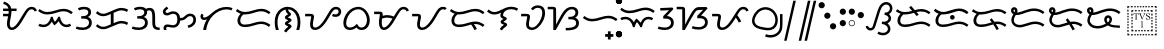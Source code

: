 SplineFontDB: 3.0
FontName: OpenBaybayin
FullName: OpenBaybayin
FamilyName: OpenBaybayin
Weight: Regular
Copyright: Copyright 2016 Fredrick Brennan <copypaste@kittens.ph>. Based on Noto Sans Tagalog, Copyright 2013 Google Inc. Some rights reserved. This font is licensed under the OFL SIL 1.1. See LICENSE file for more information.
Version: 1.0
ItalicAngle: 0
UnderlinePosition: -205
UnderlineWidth: 102
Ascent: 1638
Descent: 600
InvalidEm: 0
sfntRevision: 0x00010000
LayerCount: 2
Layer: 0 0 "Back" 1
Layer: 1 0 "Fore" 0
XUID: [1021 637 1800187173 1028]
StyleMap: 0x0000
FSType: 0
OS2Version: 4
OS2_WeightWidthSlopeOnly: 0
OS2_UseTypoMetrics: 0
CreationTime: 1357739617
ModificationTime: 1561713757
PfmFamily: 17
TTFWeight: 400
TTFWidth: 5
LineGap: 0
VLineGap: 0
Panose: 2 11 5 2 4 5 4 2 2 4
OS2TypoAscent: 2189
OS2TypoAOffset: 0
OS2TypoDescent: -600
OS2TypoDOffset: 0
OS2TypoLinegap: 0
OS2WinAscent: 2189
OS2WinAOffset: 0
OS2WinDescent: 600
OS2WinDOffset: 0
HheadAscent: 2189
HheadAOffset: 0
HheadDescent: -600
HheadDOffset: 0
OS2SubXSize: 1434
OS2SubYSize: 1331
OS2SubXOff: 0
OS2SubYOff: 287
OS2SupXSize: 1434
OS2SupYSize: 1331
OS2SupXOff: 0
OS2SupYOff: 977
OS2StrikeYSize: 102
OS2StrikeYPos: 512
OS2CapHeight: 1434
OS2XHeight: 1024
OS2Vendor: 'GOOG'
OS2CodePages: 00000001.00000000
OS2UnicodeRanges: 00000000.00000000.00100000.00000000
Lookup: 5 0 0 "'calt' Contextual Alternates lookup 5" { "'calt' Contextual Alternates lookup 5-1"  } ['calt' ('DFLT' <'dflt' > 'bugi' <'dflt' > 'hano' <'dflt' > 'latn' <'dflt' > 'tagl' <'dflt' > ) ]
Lookup: 1 0 0 "Single Substitution lookup 2" { "Single Substitution lookup 2-1"  } ['hist' ('DFLT' <'dflt' > 'bugi' <'dflt' > 'hano' <'dflt' > 'latn' <'dflt' > 'tagl' <'dflt' > ) ]
Lookup: 1 0 0 "'ss03' Style Set 3 lookup 4" { "'ss03' Style Set 3 lookup 4-1"  } ['ss03' ('DFLT' <'dflt' > 'bugi' <'dflt' > 'hano' <'dflt' > 'tagl' <'dflt' > ) ]
Lookup: 1 0 0 "'ss02' Style Set 2 lookup 3" { "'ss02' Style Set 2 lookup 3-1"  } ['ss02' ('DFLT' <'dflt' > 'bugi' <'dflt' > 'hano' <'dflt' > 'tagl' <'dflt' > ) ]
Lookup: 1 0 0 "'salt' Stylistic Alternatives lookup 0" { "Virama"  } ['salt' ('DFLT' <'dflt' > 'bugi' <'dflt' > 'hano' <'dflt' > 'latn' <'dflt' > 'tagl' <'dflt' > ) ]
Lookup: 4 0 1 "vsliga" { "vsliga subtable"  } ['liga' ('hano' <'dflt' > 'latn' <'dflt' > 'bugi' <'dflt' > 'tagl' <'dflt' > 'DFLT' <'dflt' > ) ]
Lookup: 1 0 0 "pamudpodA" { "pamudpodA"  } []
Lookup: 258 8 0 "'kern' Horizontal kerning lookup 3" { "Letter kerning" [335,0,3] } ['kern' ('DFLT' <'dflt' > 'bugi' <'dflt' > 'hano' <'dflt' > 'latn' <'dflt' > 'tagl' <'dflt' > ) ]
Lookup: 260 0 0 "'mark' Mark Positioning lookup 0" { "Top mark position"  } ['mark' ('DFLT' <'dflt' > 'bugi' <'dflt' > 'hano' <'dflt' > 'latn' <'dflt' > 'tagl' <'dflt' > ) ]
Lookup: 260 0 0 "'mark' Mark Positioning lookup 1" { "Bottom mark position"  } ['mark' ('DFLT' <'dflt' > 'bugi' <'dflt' > 'hano' <'dflt' > 'latn' <'dflt' > 'tagl' <'dflt' > ) ]
Lookup: 262 0 0 "'mkmk' Mark to Mark lookup 2" { "'mkmk' Mark to Mark lookup 2-1"  } ['mkmk' ('DFLT' <'dflt' > 'bugi' <'dflt' > 'hano' <'dflt' > 'latn' <'dflt' > 'tagl' <'dflt' > ) ]
MarkAttachClasses: 3
"tglabove" 17 kudlit.e kudlit.i
"tglbelow" 17 kudlit.o kudlit.u
DEI: 91125
KernClass2: 19 18 "Letter kerning"
 6 _a _ma
 2 _i
 6 _u _sa
 3 _ka
 3 _ga
 4 _nga
 3 _ta
 7 _da _ra
 3 _na
 3 _pa
 7 _ba _va
 3 _ya
 3 _la
 3 _wa
 2 _e
 6 _o _za
 3 _fa
 8 pamudpod
 2 _a
 2 _i
 9 _u _ga _o
 3 _ka
 4 _nga
 3 _ta
 7 _da _ra
 3 _na
 11 _pa _ya _fa
 3 _ba
 3 _ma
 3 _la
 3 _wa
 7 _sa _za
 2 _e
 3 _va
 8 pamudpod
 0 {} 0 {} 0 {} 0 {} 0 {} 0 {} 0 {} 0 {} 0 {} 0 {} 0 {} 0 {} 0 {} 0 {} 0 {} 0 {} 0 {} 0 {} 0 {} 0 {} 0 {} 0 {} 0 {} 0 {} -300 {} 0 {} -51 {} -300 {} -123 {} -50 {} 0 {} -300 {} 0 {} 0 {} -111 {} -149 {} 0 {} 0 {} 0 {} -27 {} 0 {} 0 {} 0 {} 0 {} 0 {} 0 {} 0 {} 0 {} 0 {} 0 {} -69 {} 0 {} -77 {} 0 {} 0 {} 0 {} 0 {} 0 {} 0 {} 0 {} 0 {} 0 {} 0 {} 0 {} 0 {} 0 {} 0 {} 0 {} 0 {} 0 {} 0 {} 0 {} 0 {} 0 {} 0 {} -7 {} 0 {} 0 {} -165 {} 0 {} 0 {} -172 {} 0 {} 0 {} 0 {} -172 {} 0 {} 0 {} 0 {} 0 {} 0 {} -145 {} -17 {} 0 {} 0 {} 0 {} -9 {} -120 {} 0 {} -92 {} 0 {} -99 {} -67 {} -92 {} -71 {} -44 {} -110 {} 59 {} 0 {} 0 {} 0 {} -121 {} -36 {} -70 {} 0 {} 0 {} 0 {} 0 {} 0 {} -58 {} -232 {} 0 {} -127 {} 0 {} 0 {} 0 {} 0 {} 0 {} 0 {} 0 {} -300 {} 0 {} -300 {} 0 {} -170 {} -300 {} -244 {} -300 {} 0 {} -300 {} 0 {} 0 {} -232 {} -209 {} 0 {} -7 {} 0 {} 0 {} 0 {} 0 {} -23 {} 0 {} 0 {} 0 {} 0 {} 0 {} 0 {} 0 {} -105 {} -12 {} 0 {} 0 {} 0 {} -30 {} 0 {} 0 {} 0 {} 0 {} 0 {} -9 {} 0 {} 0 {} 0 {} -23 {} -53 {} 0 {} -159 {} 0 {} 0 {} 0 {} 0 {} 0 {} 0 {} 0 {} 0 {} 0 {} 0 {} 0 {} 0 {} 0 {} 0 {} 0 {} 0 {} 0 {} 0 {} 0 {} 0 {} 60 {} 0 {} 0 {} 0 {} -32 {} 0 {} -10 {} 0 {} 0 {} 0 {} -90 {} 0 {} 0 {} -11 {} 0 {} -108 {} 0 {} 0 {} 0 {} 0 {} 0 {} 0 {} 0 {} -279 {} 0 {} -300 {} 0 {} -226 {} -300 {} -300 {} -243 {} 0 {} -300 {} 0 {} 0 {} -291 {} -179 {} 0 {} 0 {} 0 {} 0 {} -300 {} 0 {} -300 {} 0 {} -161 {} -300 {} -232 {} -300 {} 0 {} -300 {} 0 {} 0 {} -220 {} -209 {} 0 {} 0 {} 0 {} -15 {} 0 {} 0 {} 0 {} 0 {} 0 {} 0 {} 0 {} 0 {} 0 {} 0 {} 0 {} 0 {} -8 {} 0 {} 0 {} 0 {} 0 {} -3 {} 0 {} 0 {} 0 {} 0 {} 0 {} -275 {} -2 {} 0 {} 0 {} -275 {} 0 {} 0 {} -22 {} 0 {} 0 {} 0 {} 0 {} 0 {} 0 {} 0 {} 0 {} 0 {} 0 {} -97 {} 0 {} -36 {} 0 {} -97 {} 0 {} 0 {} 0 {} 0 {} 0 {} 0 {} 0 {} 0 {} 0 {} 0 {} -300 {} 0 {} -70 {} -300 {} -142 {} -300 {} 0 {} -300 {} 0 {} 0 {} -130 {} -179 {} 0 {} 0 {} 0 {} 0 {} 0 {} 0 {} 0 {} 0 {} 0 {} 0 {} 0 {} 0 {} 0 {} 0 {} 0 {} 0 {} 0 {} 627 {}
ContextSub2: glyph "'calt' Contextual Alternates lookup 5-1" 0 0 0 1
 String: 15 ra.alt pamudpod
 BString: 0 
 FString: 0 
 1
  SeqLookup: 1 "pamudpodA"
EndFPST
ShortTable: maxp 16
  1
  0
  26
  94
  2
  8
  2
  1
  0
  0
  0
  0
  0
  0
  2
  1
EndShort
LangName: 1033 "" "" "" "" "" "Version 1.0" "" "" "" "" "" "" "" "This Font Software is licensed under the SIL Open Font License, Version 1.1. This Font Software is distributed on an +ACIA-AS IS+ACIA BASIS, WITHOUT WARRANTIES OR CONDITIONS OF ANY KIND, either express or implied. See the SIL Open Font License for the specific language, permissions and limitations governing your use of this Font Software." "http://scripts.sil.org/OFL"
GaspTable: 2 8 2 65535 3 0
Encoding: Custom
UnicodeInterp: none
NameList: AGL For New Fonts
DisplaySize: -96
AntiAlias: 1
FitToEm: 0
WinInfo: 32 8 4
BeginPrivate: 0
EndPrivate
TeXData: 1 0 0 249259 124629 83086 0 -870534 83086 783286 444596 497025 792723 393216 433062 380633 303038 157286 324010 404750 52429 2506097 1059062 262144
AnchorClass2: "Anchor-2" "'mkmk' Mark to Mark lookup 2-1" "Anchor-0" "Top mark position" "Anchor-1" "Bottom mark position"
BeginChars: 117 50

StartChar: .notdef
Encoding: 25 0 0
Width: 1229
VWidth: 2048
GlyphClass: 2
Flags: HMW
LayerCount: 2
Fore
SplineSet
193 1462 m 1
 1034 1462 l 1
 1034 0 l 1
 193 0 l 1
 193 1462 l 1
297 104 m 1
 930 104 l 1
 930 1358 l 1
 297 1358 l 1
 297 104 l 1
EndSplineSet
Validated: 1
EndChar

StartChar: uniFEFF
Encoding: 0 65279 1
AltUni2: 000000.ffffffff.0
Width: 0
VWidth: 2048
GlyphClass: 2
Flags: HMW
LayerCount: 2
Fore
Validated: 1
EndChar

StartChar: uni000D
Encoding: 1 13 2
Width: 1044
VWidth: 2048
GlyphClass: 2
Flags: HMW
LayerCount: 2
Fore
Validated: 1
EndChar

StartChar: space
Encoding: 2 32 3
AltUni2: 0000a0.ffffffff.0
Width: 532
VWidth: 2048
GlyphClass: 2
Flags: HMW
LayerCount: 2
Fore
Validated: 1
EndChar

StartChar: _a
Encoding: 3 5888 4
Width: 2077
VWidth: 2048
GlyphClass: 2
Flags: HMW
LayerCount: 2
Fore
SplineSet
641 1061 m 1
 641 1032 l 2
 641 974.666666667 636.166666667 914.833333333 626.5 852.5 c 128
 616.833333333 790.166666667 606 729.166666667 594 669.5 c 128
 582 609.833333333 571.166666667 553.166666667 561.5 499.5 c 128
 551.833333333 445.833333333 547 399.333333333 547 360 c 0
 547 212.666666667 586 139 664 139 c 0
 696.666666667 139 730.333333333 148.833333333 765 168.5 c 128
 799.666666667 188.166666667 835.166666667 216.5 871.5 253.5 c 128
 907.833333333 290.5 949 341 995 405 c 128
 1041 469 1115 585.333333333 1217 754 c 2
 1311 909 l 2
 1403 1061.66666667 1481.16666667 1164.66666667 1545.5 1218 c 128
 1609.83333333 1271.33333333 1684.33333333 1298 1769 1298 c 0
 1840.33333333 1298 1901.33333333 1279.83333333 1952 1243.5 c 128
 2002.66666667 1207.16666667 2041.33333333 1156.66666667 2068 1092 c 1
 1939 1036 l 1
 1907 1118 1849 1159 1765 1159 c 0
 1717 1159 1673.16666667 1142.5 1633.5 1109.5 c 128
 1593.83333333 1076.5 1550.33333333 1021.33333333 1503 944 c 2
 1266 548 l 2
 1150.66666667 352 1044.5 211.666666667 947.5 127 c 128
 850.5 42.3333333333 751.666666667 0 651 0 c 0
 572.333333333 0 509 31.5 461 94.5 c 128
 413 157.5 389 240.666666667 389 344 c 0
 389 430 404 538.666666667 434 670 c 2
 455 768 l 1
 172 768 l 1
 172 907 l 1
 477 907 l 1
 482.333333333 947.666666667 485 999 485 1061 c 1
 172 1061 l 1
 172 1200 l 1
 471 1200 l 1
 453 1268.66666667 421.5 1323.5 376.5 1364.5 c 128
 331.5 1405.5 267.333333333 1436.66666667 184 1458 c 1
 217 1595 l 1
 312.333333333 1563 384.833333333 1530.33333333 434.5 1497 c 128
 484.166666667 1463.66666667 524.833333333 1423 556.5 1375 c 128
 588.166666667 1327 611.666666667 1268.66666667 627 1200 c 1
 928 1200 l 1
 928 1061 l 1
 641 1061 l 1
EndSplineSet
Validated: 1
EndChar

StartChar: _i
Encoding: 4 5889 5
Width: 2071
VWidth: 2048
GlyphClass: 2
Flags: HMW
AnchorPoint: "Anchor-0" 998 1382 basechar 0
LayerCount: 2
Fore
SplineSet
369 160 m 0
 247.666666667 160 148.666666667 184.333333333 72 233 c 1
 145 352 l 1
 199.666666667 316.666666667 274.333333333 299 369 299 c 0
 466.333333333 299 550.833333333 337.166666667 622.5 413.5 c 128
 694.166666667 489.833333333 747.333333333 599 782 741 c 1
 877 741 l 1
 904.333333333 623 945 529 999 459 c 1
 1030.33333333 481.666666667 1065.66666667 523.166666667 1105 583.5 c 128
 1144.33333333 643.833333333 1172.66666667 696.333333333 1190 741 c 1
 1284 741 l 1
 1308.66666667 603.666666667 1352.66666667 495.666666667 1416 417 c 128
 1479.33333333 338.333333333 1556.33333333 299 1647 299 c 0
 1683.66666667 299 1715.5 303 1742.5 311 c 128
 1769.5 319 1803.66666667 334.666666667 1845 358 c 1
 1911 236 l 1
 1851.66666667 204.666666667 1804.16666667 184.166666667 1768.5 174.5 c 128
 1732.83333333 164.833333333 1693 160 1649 160 c 0
 1556.33333333 160 1474.33333333 185.833333333 1403 237.5 c 128
 1331.66666667 289.166666667 1267.33333333 374 1210 492 c 1
 1127.33333333 382.666666667 1048.33333333 304.666666667 973 258 c 1
 911 330 863.666666667 400.333333333 831 469 c 1
 777 369.666666667 710 293.333333333 630 240 c 128
 550 186.666666667 463 160 369 160 c 0
580 870 m 0
 488 870 402.833333333 884.166666667 324.5 912.5 c 128
 246.166666667 940.833333333 160 989.666666667 66 1059 c 1
 143 1174 l 1
 228.333333333 1112.66666667 302.5 1070 365.5 1046 c 128
 428.5 1022 501.333333333 1010 584 1010 c 0
 710.666666667 1010 864 1040 1044 1100 c 0
 1220 1157.33333333 1367 1186 1485 1186 c 0
 1577 1186 1662.33333333 1171.83333333 1741 1143.5 c 128
 1819.66666667 1115.16666667 1907 1066.33333333 2003 997 c 1
 1917 887 l 1
 1831 950.333333333 1754 992.833333333 1686 1014.5 c 128
 1618 1036.16666667 1542 1047 1458 1047 c 0
 1383.33333333 1047 1288 1029 1172 993 c 0
 1003.33333333 940.333333333 879.166666667 906.666666667 799.5 892 c 128
 719.833333333 877.333333333 646.666666667 870 580 870 c 0
EndSplineSet
EndChar

StartChar: _u
Encoding: 5 5890 6
Width: 1096
VWidth: 2048
GlyphClass: 2
Flags: HMW
LayerCount: 2
Fore
SplineSet
221 1223 m 1
 279 1249.66666667 333.666666667 1268.83333333 385 1280.5 c 128
 436.333333333 1292.16666667 500.666666667 1298 578 1298 c 0
 698 1298 791.333333333 1271.66666667 858 1219 c 128
 924.666666667 1166.33333333 958 1093.66666667 958 1001 c 0
 958 873.666666667 898 783 778 729 c 1
 843.333333333 711 896.166666667 673.666666667 936.5 617 c 128
 976.833333333 560.333333333 997 493.333333333 997 416 c 0
 997 287.333333333 951.166666667 185.833333333 859.5 111.5 c 128
 767.833333333 37.1666666667 647.333333333 0 498 0 c 0
 424.666666667 0 356.833333333 5 294.5 15 c 128
 232.166666667 25 166.666666667 42.6666666667 98 68 c 1
 150 201 l 1
 189.333333333 183 241.333333333 168.166666667 306 156.5 c 128
 370.666666667 144.833333333 434 139 496 139 c 0
 566 139 626.833333333 151 678.5 175 c 128
 730.166666667 199 770.333333333 232.166666667 799 274.5 c 128
 827.666666667 316.833333333 842 363.333333333 842 414 c 0
 842 484.666666667 817.666666667 539.5 769 578.5 c 128
 720.333333333 617.5 646.333333333 637 547 637 c 2
 406 637 l 1
 406 776 l 1
 500 776 l 2
 590 776 662.666666667 796 718 836 c 128
 773.333333333 876 801 928.333333333 801 993 c 0
 801 1045.66666667 780.166666667 1086.5 738.5 1115.5 c 128
 696.833333333 1144.5 640.333333333 1159 569 1159 c 0
 521 1159 470.5 1153 417.5 1141 c 128
 364.5 1129 318.333333333 1113.33333333 279 1094 c 1
 221 1223 l 1
EndSplineSet
Validated: 1
EndChar

StartChar: _ka
Encoding: 6 5891 7
Width: 2015
VWidth: 2048
GlyphClass: 2
Flags: HMW
AnchorPoint: "Anchor-1" 1105 0 basechar 0
AnchorPoint: "Anchor-0" 1000 1420 basechar 0
LayerCount: 2
Fore
SplineSet
1522 510 m 0
 1592.66666667 510 1657.66666667 502.166666667 1717 486.5 c 128
 1776.33333333 470.833333333 1841 444.666666667 1911 408 c 1
 1847 283 l 1
 1781 317 1725.16666667 340.166666667 1679.5 352.5 c 128
 1633.83333333 364.833333333 1584 371 1530 371 c 0
 1496 371 1456 365.166666667 1410 353.5 c 128
 1364 341.833333333 1329 330.333333333 1305 319 c 2
 766 94 l 2
 684.666666667 60 602 43 518 43 c 0
 444.666666667 43 376.666666667 55.5 314 80.5 c 128
 251.333333333 105.5 181.333333333 151 104 217 c 1
 195 326 l 1
 247 276 298.5 239.5 349.5 216.5 c 128
 400.5 193.5 458 182 522 182 c 0
 587.333333333 182 650.333333333 195 711 221 c 2
 940 317 l 1
 940 895 l 1
 766 823 l 2
 684.666666667 789 602 772 518 772 c 0
 444.666666667 772 376.666666667 784.5 314 809.5 c 128
 251.333333333 834.5 181.333333333 880 104 946 c 1
 195 1055 l 1
 247 1005 298.5 968.5 349.5 945.5 c 128
 400.5 922.5 458 911 522 911 c 0
 587.333333333 911 650.333333333 924 711 950 c 2
 1249 1176 l 2
 1289.66666667 1193.33333333 1335.16666667 1208.16666667 1385.5 1220.5 c 128
 1435.83333333 1232.83333333 1481.33333333 1239 1522 1239 c 0
 1592.66666667 1239 1657.66666667 1231.16666667 1717 1215.5 c 128
 1776.33333333 1199.83333333 1841 1173.66666667 1911 1137 c 1
 1847 1012 l 1
 1781 1046 1725.16666667 1069.16666667 1679.5 1081.5 c 128
 1633.83333333 1093.83333333 1584 1100 1530 1100 c 0
 1467.33333333 1100 1392.33333333 1083 1305 1049 c 1
 1098 961 l 1
 1098 383 l 1
 1249 446 l 2
 1351.66666667 488.666666667 1442.66666667 510 1522 510 c 0
EndSplineSet
Validated: 1
EndChar

StartChar: _ga
Encoding: 7 5892 8
Width: 1714
VWidth: 2048
GlyphClass: 2
Flags: HMW
AnchorPoint: "Anchor-1" 1118 0 basechar 0
AnchorPoint: "Anchor-0" 820 1420 basechar 0
LayerCount: 2
Fore
SplineSet
221 1223 m 1
 279 1249.66666667 333.666666667 1268.83333333 385 1280.5 c 128
 436.333333333 1292.16666667 500.666666667 1298 578 1298 c 0
 722 1298 827 1260 893 1184 c 1
 955 1220.66666667 1023.33333333 1239 1098 1239 c 0
 1206.66666667 1239 1285.33333333 1198.16666667 1334 1116.5 c 128
 1382.66666667 1034.83333333 1407 902.333333333 1407 719 c 2
 1407 424 l 2
 1407 333.333333333 1414.5 270.833333333 1429.5 236.5 c 128
 1444.5 202.166666667 1469.66666667 177.333333333 1505 162 c 128
 1540.33333333 146.666666667 1592.33333333 139 1661 139 c 1
 1661 0 l 1
 1640 0 l 2
 1544 0 1467.66666667 14.3333333333 1411 43 c 128
 1354.33333333 71.6666666667 1313.16666667 114.333333333 1287.5 171 c 128
 1261.83333333 227.666666667 1249 312 1249 424 c 2
 1249 719 l 2
 1249 853.666666667 1236.33333333 950.833333333 1211 1010.5 c 128
 1185.66666667 1070.16666667 1141.66666667 1100 1079 1100 c 0
 1039.66666667 1100 997.333333333 1088.33333333 952 1065 c 1
 956 1043.66666667 958 1022.33333333 958 1001 c 0
 958 873.666666667 898 783 778 729 c 1
 843.333333333 711 896.166666667 673.666666667 936.5 617 c 128
 976.833333333 560.333333333 997 493.333333333 997 416 c 0
 997 287.333333333 951.166666667 185.833333333 859.5 111.5 c 128
 767.833333333 37.1666666667 647.333333333 0 498 0 c 0
 424.666666667 0 356.833333333 5 294.5 15 c 128
 232.166666667 25 166.666666667 42.6666666667 98 68 c 1
 150 201 l 1
 189.333333333 183 241.333333333 168.166666667 306 156.5 c 128
 370.666666667 144.833333333 434 139 496 139 c 0
 566 139 626.833333333 151 678.5 175 c 128
 730.166666667 199 770.333333333 232.166666667 799 274.5 c 128
 827.666666667 316.833333333 842 363.333333333 842 414 c 0
 842 484.666666667 817.666666667 539.5 769 578.5 c 128
 720.333333333 617.5 646.333333333 637 547 637 c 2
 406 637 l 1
 406 776 l 1
 500 776 l 2
 590 776 662.666666667 796 718 836 c 128
 773.333333333 876 801 928.333333333 801 993 c 0
 801 1045.66666667 780.166666667 1086.5 738.5 1115.5 c 128
 696.833333333 1144.5 640.333333333 1159 569 1159 c 0
 521 1159 470.5 1153 417.5 1141 c 128
 364.5 1129 318.333333333 1113.33333333 279 1094 c 1
 221 1223 l 1
EndSplineSet
Validated: 1
EndChar

StartChar: _nga
Encoding: 8 5893 9
Width: 2071
VWidth: 2048
GlyphClass: 2
Flags: HMW
AnchorPoint: "Anchor-1" 1157 0 basechar 0
AnchorPoint: "Anchor-0" 1000 1420 basechar 0
LayerCount: 2
Fore
SplineSet
1073 666 m 1
 1128.33333333 666 1174.66666667 674.5 1212 691.5 c 128
 1249.33333333 708.5 1290.33333333 738 1335 780 c 0
 1393 832 1443.83333333 868 1487.5 888 c 128
 1531.16666667 908 1579.33333333 918 1632 918 c 0
 1731.33333333 918 1810.83333333 886.833333333 1870.5 824.5 c 128
 1930.16666667 762.166666667 1960 680.666666667 1960 580 c 0
 1960 461.333333333 1921.5 360.666666667 1844.5 278 c 128
 1767.5 195.333333333 1661.33333333 141.666666667 1526 117 c 1
 1491 248 l 1
 1593 272 1672 312.833333333 1728 370.5 c 128
 1784 428.166666667 1812 498.666666667 1812 582 c 0
 1812 640 1795 687.166666667 1761 723.5 c 128
 1727 759.833333333 1684 778 1632 778 c 0
 1593.33333333 778 1559.83333333 770.5 1531.5 755.5 c 128
 1503.16666667 740.5 1471.33333333 714.666666667 1436 678 c 0
 1382.66666667 624.666666667 1326.83333333 586 1268.5 562 c 128
 1210.16666667 538 1145 526 1073 526 c 1
 1066.33333333 447.333333333 1045 377.833333333 1009 317.5 c 128
 973 257.166666667 926.333333333 211 869 179 c 128
 811.666666667 147 748.666666667 131 680 131 c 0
 618 131 558.333333333 138.333333333 501 153 c 0
 443.666666667 167 399 174 367 174 c 0
 339.666666667 174 319.833333333 165.833333333 307.5 149.5 c 128
 295.166666667 133.166666667 289 113.333333333 289 90 c 0
 289 61.3333333333 295 31.3333333333 307 0 c 1
 162 0 l 1
 148 35.3333333333 141 73.6666666667 141 115 c 0
 141 173 160.833333333 220.5 200.5 257.5 c 128
 240.166666667 294.5 293.333333333 313 360 313 c 0
 409.333333333 313 464 306 524 292 c 0
 583.333333333 277.333333333 632 270 670 270 c 0
 833.333333333 270 915 376.666666667 915 590 c 0
 915 694.666666667 897.333333333 773.666666667 862 827 c 128
 826.666666667 880.333333333 770 907 692 907 c 0
 630.666666667 907 570 891.666666667 510 861 c 0
 449.333333333 830.333333333 389.333333333 815 330 815 c 0
 259.333333333 815 204.333333333 833.833333333 165 871.5 c 128
 125.666666667 909.166666667 106 960.666666667 106 1026 c 0
 106 1074 121.5 1119 152.5 1161 c 128
 183.5 1203 242.666666667 1253.66666667 330 1313 c 1
 408 1196 l 1
 340.666666667 1152.66666667 298.166666667 1120.5 280.5 1099.5 c 128
 262.833333333 1078.5 254 1055.33333333 254 1030 c 0
 254 979.333333333 285.333333333 954 348 954 c 0
 374 954 413 967 465 993 c 0
 533.666666667 1029 605.333333333 1047 680 1047 c 0
 794 1047 885 1014.16666667 953 948.5 c 128
 1021 882.833333333 1061 788.666666667 1073 666 c 1
EndSplineSet
Validated: 1
EndChar

StartChar: _ta
Encoding: 9 5894 10
Width: 1997
VWidth: 2048
GlyphClass: 2
Flags: HMW
AnchorPoint: "Anchor-1" 1105 0 basechar 0
AnchorPoint: "Anchor-0" 1000 1420 basechar 0
LayerCount: 2
Fore
SplineSet
291 0 m 1
 315 205.333333333 383.333333333 404 496 596 c 1
 442 571.333333333 391.333333333 559 344 559 c 0
 281.333333333 559 231.5 576.833333333 194.5 612.5 c 128
 157.5 648.166666667 139 695.333333333 139 754 c 0
 139 816.666666667 161 872.666666667 205 922 c 1
 311 831 l 1
 289.666666667 805.666666667 279 782 279 760 c 0
 279 718.666666667 304 698 354 698 c 0
 450 698 586 778 762 938 c 0
 1019.33333333 1174 1296.33333333 1292 1593 1292 c 0
 1721 1292 1833.66666667 1269.66666667 1931 1225 c 1
 1872 1098 l 1
 1790 1134.66666667 1697 1153 1593 1153 c 0
 1469 1153 1341 1123.66666667 1209 1065 c 128
 1077 1006.33333333 958.333333333 925.666666667 853 823 c 128
 747.666666667 720.333333333 660.666666667 599.166666667 592 459.5 c 128
 523.333333333 319.833333333 477 166.666666667 453 0 c 1
 291 0 l 1
EndSplineSet
Validated: 1
EndChar

StartChar: _da
Encoding: 10 5895 11
Width: 2146
VWidth: 2048
GlyphClass: 2
Flags: HMW
AnchorPoint: "Anchor-1" 1131 0 basechar 0
AnchorPoint: "Anchor-0" 1080 1420 basechar 0
LayerCount: 2
Fore
SplineSet
596 303 m 4
 671.333333333 303 746.166666667 309.833333333 820.5 323.5 c 132
 894.833333333 337.166666667 981 359 1079 389 c 4
 1202.33333333 425 1293.83333333 448.333333333 1353.5 459 c 132
 1413.16666667 469.666666667 1470 475 1524 475 c 4
 1616 475 1702.33333333 460.5 1783 431.5 c 132
 1863.66666667 402.5 1950 354.333333333 2042 287 c 5
 1956 176 l 5
 1871.33333333 238.666666667 1795.83333333 281 1729.5 303 c 132
 1663.16666667 325 1585.66666667 336 1497 336 c 4
 1422.33333333 336 1328.66666667 318.666666667 1216 284 c 4
 1150.66666667 264 1073.16666667 242.333333333 983.5 219 c 132
 893.833333333 195.666666667 819.5 180.666666667 760.5 174 c 132
 701.5 167.333333333 646 164 594 164 c 4
 471.333333333 164 373.833333333 196.166666667 301.5 260.5 c 132
 229.166666667 324.833333333 193 409.333333333 193 514 c 4
 193 597.333333333 210.333333333 672.333333333 245 739 c 132
 279.666666667 805.666666667 322.333333333 862.333333333 373 909 c 5
 283 942.333333333 193.333333333 992.333333333 104 1059 c 5
 182 1174 l 5
 267.333333333 1112.66666667 341.5 1070 404.5 1046 c 132
 467.5 1022 540.333333333 1010 623 1010 c 4
 749.666666667 1010 903 1040 1083 1100 c 4
 1259 1157.33333333 1406 1186 1524 1186 c 4
 1616 1186 1702 1171.66666667 1782 1143 c 132
 1862 1114.33333333 1948.66666667 1065.66666667 2042 997 c 5
 1956 887 l 5
 1870 950.333333333 1793 992.833333333 1725 1014.5 c 132
 1657 1036.16666667 1581 1047 1497 1047 c 4
 1422.33333333 1047 1327 1029 1211 993 c 4
 1042.33333333 940.333333333 918.166666667 906.666666667 838.5 892 c 132
 758.833333333 877.333333333 685.333333333 870 618 870 c 4
 588.666666667 870 560 871.333333333 532 874 c 5
 479.333333333 836.666666667 435.833333333 787.833333333 401.5 727.5 c 132
 367.166666667 667.166666667 350 597.333333333 350 518 c 4
 350 452.666666667 370.5 400.5 411.5 361.5 c 132
 452.5 322.5 514 303 596 303 c 4
EndSplineSet
Validated: 1
EndChar

StartChar: _na
Encoding: 11 5896 12
Width: 1741
VWidth: 2048
GlyphClass: 2
Flags: HMW
AnchorPoint: "Anchor-1" 965 -98 basechar 0
AnchorPoint: "Anchor-0" 840 1420 basechar 0
LayerCount: 2
Fore
SplineSet
766 1147 m 1
 626 1115 514.833333333 1036.16666667 432.5 910.5 c 128
 350.166666667 784.833333333 309 631 309 449 c 0
 309 358.333333333 314.666666667 280.333333333 326 215 c 128
 337.333333333 149.666666667 355.666666667 78 381 0 c 1
 217 0 l 1
 173.666666667 120.666666667 152 269.333333333 152 446 c 0
 152 610.666666667 181.666666667 756.666666667 241 884 c 128
 300.333333333 1011.33333333 386.333333333 1112.16666667 499 1186.5 c 128
 611.666666667 1260.83333333 735.333333333 1298 870 1298 c 256
 1004.66666667 1298 1128.5 1261 1241.5 1187 c 128
 1354.5 1113 1441 1011.83333333 1501 883.5 c 128
 1561 755.166666667 1591 609.333333333 1591 446 c 0
 1591 273.333333333 1568.66666667 124.666666667 1524 0 c 1
 1360 0 l 1
 1385.33333333 78 1403.66666667 149.166666667 1415 213.5 c 128
 1426.33333333 277.833333333 1432 356.333333333 1432 449 c 0
 1432 574.333333333 1410 690.666666667 1366 798 c 128
 1322 905.333333333 1260.16666667 990.166666667 1180.5 1052.5 c 128
 1100.83333333 1114.83333333 1009 1149.66666667 905 1157 c 1
 905 1145 l 2
 905 1093.66666667 926.333333333 1049.66666667 969 1013 c 2
 1018 967 l 1
 1049.33333333 941.666666667 1065 913.666666667 1065 883 c 0
 1065 857 1053.66666667 832.333333333 1031 809 c 128
 1008.33333333 785.666666667 971.333333333 759.666666667 920 731 c 0
 899.333333333 720.333333333 889 713 889 709 c 0
 889 704.333333333 906.666666667 694.666666667 942 680 c 0
 989.333333333 661.333333333 1021.5 646.5 1038.5 635.5 c 128
 1055.5 624.5 1069 612.333333333 1079 599 c 128
 1089 585.666666667 1094 570.333333333 1094 553 c 0
 1094 532.333333333 1084.16666667 511.166666667 1064.5 489.5 c 128
 1044.83333333 467.833333333 1008 441.333333333 954 410 c 0
 938 399.333333333 923.166666667 390.333333333 909.5 383 c 128
 895.833333333 375.666666667 889 370.333333333 889 367 c 256
 889 363.666666667 895 360 907 356 c 0
 966.333333333 334 1012.33333333 312.166666667 1045 290.5 c 128
 1077.66666667 268.833333333 1094 243 1094 213 c 0
 1094 181.666666667 1082.83333333 153.666666667 1060.5 129 c 128
 1038.16666667 104.333333333 1010.33333333 80.3333333333 977 57 c 0
 906.333333333 8.33333333333 848.333333333 -55.6666666667 803 -135 c 1
 672 -66 l 1
 715.333333333 19.3333333333 782 92.6666666667 872 154 c 0
 894 168.666666667 905 181.666666667 905 193 c 0
 905 203 892.666666667 213 868 223 c 2
 815 244 l 2
 783.666666667 256 760.5 271.833333333 745.5 291.5 c 128
 730.5 311.166666667 723 335.666666667 723 365 c 0
 723 388.333333333 731.5 410.666666667 748.5 432 c 128
 765.5 453.333333333 786.166666667 470.833333333 810.5 484.5 c 128
 834.833333333 498.166666667 860 512 886 526 c 0
 898.666666667 531.333333333 905 536.333333333 905 541 c 0
 905 546.333333333 892.666666667 554.333333333 868 565 c 2
 815 587 l 2
 753.666666667 611 723 651 723 707 c 0
 723 723 726 737.333333333 732 750 c 128
 738 762.666666667 746.5 774.333333333 757.5 785 c 128
 768.5 795.666666667 781.666666667 806 797 816 c 128
 812.333333333 826 835 840 865 858 c 0
 891.666666667 872 905 881 905 885 c 0
 905 889.666666667 898.333333333 896.333333333 885 905 c 0
 805.666666667 959 766 1037.66666667 766 1141 c 2
 766 1147 l 1
EndSplineSet
EndChar

StartChar: _pa
Encoding: 12 5897 13
Width: 2107
VWidth: 2048
GlyphClass: 2
Flags: HMW
AnchorPoint: "Anchor-1" 1196 0 basechar 0
AnchorPoint: "Anchor-0" 1065 1420 basechar 0
LayerCount: 2
Fore
SplineSet
397 309 m 0
 397 381 413.333333333 490.333333333 446 637 c 0
 454.666666667 675 459 718 459 766 c 1
 119 766 l 1
 119 905 l 1
 408 905 l 2
 480.666666667 905 533.5 892.833333333 566.5 868.5 c 128
 599.5 844.166666667 616 803 616 745 c 0
 616 704.333333333 607.333333333 647 590 573 c 0
 574 501.666666667 564.166666667 447 560.5 409 c 128
 556.833333333 371 555 333 555 295 c 0
 555 191 598.666666667 139 686 139 c 0
 746 139 809.166666667 162.166666667 875.5 208.5 c 128
 941.833333333 254.833333333 1013 327.166666667 1089 425.5 c 128
 1165 523.833333333 1264 677.666666667 1386 887 c 0
 1423.33333333 949.666666667 1457.5 1006.5 1488.5 1057.5 c 128
 1519.5 1108.5 1552.16666667 1151.66666667 1586.5 1187 c 128
 1620.83333333 1222.33333333 1659.16666667 1249.66666667 1701.5 1269 c 128
 1743.83333333 1288.33333333 1795 1298 1855 1298 c 0
 1935.66666667 1298 2003 1272.83333333 2057 1222.5 c 128
 2111 1172.16666667 2138 1108.66666667 2138 1032 c 0
 2138 977.333333333 2125.33333333 927 2100 881 c 128
 2074.66666667 835 2039.16666667 799.166666667 1993.5 773.5 c 128
 1947.83333333 747.833333333 1894.33333333 735 1833 735 c 0
 1753 735 1682.66666667 749.333333333 1622 778 c 1
 1679 905 l 1
 1722.33333333 884.333333333 1771.66666667 874 1827 874 c 0
 1873.66666667 874 1912.66666667 889 1944 919 c 128
 1975.33333333 949 1991 986.666666667 1991 1032 c 0
 1991 1068.66666667 1977.66666667 1099 1951 1123 c 128
 1924.33333333 1147 1889.66666667 1159 1847 1159 c 0
 1810.33333333 1159 1776.83333333 1149.33333333 1746.5 1130 c 128
 1716.16666667 1110.66666667 1685.66666667 1081.5 1655 1042.5 c 128
 1624.33333333 1003.5 1578.66666667 929.666666667 1518 821 c 0
 1395.33333333 607 1288.33333333 443.166666667 1197 329.5 c 128
 1105.66666667 215.833333333 1017.33333333 132.5 932 79.5 c 128
 846.666666667 26.5 762 0 678 0 c 0
 586.666666667 0 517 26.3333333333 469 79 c 128
 421 131.666666667 397 208.333333333 397 309 c 0
EndSplineSet
Validated: 1
EndChar

StartChar: _ba
Encoding: 13 5898 14
Width: 1743
VWidth: 2048
GlyphClass: 2
Flags: HMW
AnchorPoint: "Anchor-1" 904 -22 basechar 0
AnchorPoint: "Anchor-0" 1000 1420 basechar 0
LayerCount: 2
Fore
SplineSet
893 352 m 1
 932.333333333 273.333333333 971.333333333 218.166666667 1010 186.5 c 128
 1048.66666667 154.833333333 1093 139 1143 139 c 0
 1204.33333333 139 1258.5 157.5 1305.5 194.5 c 128
 1352.5 231.5 1389 282 1415 346 c 128
 1441 410 1454 479.666666667 1454 555 c 0
 1454 659.666666667 1430.5 760.333333333 1383.5 857 c 128
 1336.5 953.666666667 1276.66666667 1028.16666667 1204 1080.5 c 128
 1131.33333333 1132.83333333 1053 1159 969 1159 c 0
 852.333333333 1159 742.5 1123.5 639.5 1052.5 c 128
 536.5 981.5 452.333333333 883 387 757 c 128
 321.666666667 631 289 500.333333333 289 365 c 0
 289 296.333333333 307.833333333 241.5 345.5 200.5 c 128
 383.166666667 159.5 434.666666667 139 500 139 c 0
 564 139 627.833333333 155.166666667 691.5 187.5 c 128
 755.166666667 219.833333333 822.333333333 274.666666667 893 352 c 1
864 141 m 1
 751.333333333 47 626.333333333 0 489 0 c 0
 378.333333333 0 291 34.1666666667 227 102.5 c 128
 163 170.833333333 131 265.666666667 131 387 c 0
 131 492.333333333 153.333333333 601 198 713 c 128
 242.666666667 825 304.333333333 926 383 1016 c 128
 461.666666667 1106 552.5 1175.5 655.5 1224.5 c 128
 758.5 1273.5 865.666666667 1298 977 1298 c 0
 1084.33333333 1298 1186.5 1264.66666667 1283.5 1198 c 128
 1380.5 1131.33333333 1459.5 1038.83333333 1520.5 920.5 c 128
 1581.5 802.166666667 1612 679.666666667 1612 553 c 0
 1612 445.666666667 1592.66666667 349.666666667 1554 265 c 128
 1515.33333333 180.333333333 1461.5 115 1392.5 69 c 128
 1323.5 23 1245 0 1157 0 c 0
 1096.33333333 0 1043.66666667 9.66666666667 999 29 c 128
 954.333333333 48.3333333333 909.333333333 85.6666666667 864 141 c 1
EndSplineSet
Validated: 1
EndChar

StartChar: _ma
Encoding: 14 5899 15
Width: 2109
VWidth: 2048
GlyphClass: 2
Flags: HMW
AnchorPoint: "Anchor-1" 1183 0 basechar 0
AnchorPoint: "Anchor-0" 1000 1420 basechar 0
LayerCount: 2
Fore
SplineSet
444 889 m 1
 119 889 l 1
 119 1028 l 1
 381 1028 l 2
 446.333333333 1028 493 1023.5 521 1014.5 c 128
 549 1005.5 569.5 990.333333333 582.5 969 c 128
 595.5 947.666666667 602 917.666666667 602 879 c 0
 602 849 599.333333333 821.666666667 594 797 c 1
 628.666666667 807.666666667 671.5 816.5 722.5 823.5 c 128
 773.5 830.5 820 834 862 834 c 0
 984 834 1102.33333333 807.333333333 1217 754 c 1
 1378 1008 l 2
 1444.66666667 1114.66666667 1507.33333333 1189.66666667 1566 1233 c 128
 1624.66666667 1276.33333333 1692.33333333 1298 1769 1298 c 0
 1840.33333333 1298 1901.33333333 1279.83333333 1952 1243.5 c 128
 2002.66666667 1207.16666667 2041.33333333 1156.66666667 2068 1092 c 1
 1939 1036 l 1
 1907 1118 1847.66666667 1159 1761 1159 c 0
 1714.33333333 1159 1671.66666667 1142.83333333 1633 1110.5 c 128
 1594.33333333 1078.16666667 1551 1022.66666667 1503 944 c 2
 1265 548 l 2
 1148.33333333 351.333333333 1042.66666667 210.833333333 948 126.5 c 128
 853.333333333 42.1666666667 758.666666667 0 664 0 c 0
 580 0 513.166666667 36.8333333333 463.5 110.5 c 128
 413.833333333 184.166666667 389 282.666666667 389 406 c 0
 389 510 399.666666667 616.333333333 421 725 c 0
 436.333333333 805.666666667 444 860.333333333 444 889 c 1
856 694 m 0
 760 694 663.666666667 677.666666667 567 645 c 1
 559 604.333333333 553.666666667 565.166666667 551 527.5 c 128
 548.333333333 489.833333333 547 447.666666667 547 401 c 0
 547 327.666666667 558.166666667 265.666666667 580.5 215 c 128
 602.833333333 164.333333333 630.666666667 139 664 139 c 0
 726 139 794.166666667 175.833333333 868.5 249.5 c 128
 942.833333333 323.166666667 1035 451.666666667 1145 635 c 1
 1055 674.333333333 958.666666667 694 856 694 c 0
EndSplineSet
EndChar

StartChar: _ya
Encoding: 15 5900 16
Width: 2107
VWidth: 2048
GlyphClass: 2
Flags: HMW
AnchorPoint: "Anchor-1" 1196 0 basechar 0
AnchorPoint: "Anchor-0" 1065 1420 basechar 0
LayerCount: 2
Fore
SplineSet
1951 1123 m 128
 1924.33333333 1147 1889.66666667 1159 1847 1159 c 0
 1810.33333333 1159 1776.83333333 1149.33333333 1746.5 1130 c 128
 1716.16666667 1110.66666667 1685.66666667 1081.5 1655 1042.5 c 128
 1624.33333333 1003.5 1578.66666667 929.666666667 1518 821 c 0
 1395.33333333 607 1288.33333333 443.166666667 1197 329.5 c 128
 1105.66666667 215.833333333 1017.33333333 132.5 932 79.5 c 128
 846.666666667 26.5 762 0 678 0 c 0
 586.666666667 0 517 26.3333333333 469 79 c 128
 421 131.666666667 397 208.333333333 397 309 c 0
 397 381 413.333333333 490.333333333 446 637 c 0
 454.666666667 675 459 718 459 766 c 1
 119 766 l 1
 119 905 l 1
 408 905 l 2
 480.666666667 905 533.5 892.833333333 566.5 868.5 c 128
 599.5 844.166666667 616 803 616 745 c 0
 616 704.333333333 607.333333333 647 590 573 c 0
 574 501.666666667 564.166666667 447 560.5 409 c 128
 556.833333333 371 555 333 555 295 c 0
 555 191 598.666666667 139 686 139 c 0
 746 139 809.166666667 162.166666667 875.5 208.5 c 128
 941.833333333 254.833333333 1013 327.166666667 1089 425.5 c 128
 1165 523.833333333 1264 677.666666667 1386 887 c 0
 1423.33333333 949.666666667 1457.5 1006.5 1488.5 1057.5 c 128
 1519.5 1108.5 1552.16666667 1151.66666667 1586.5 1187 c 128
 1620.83333333 1222.33333333 1659.16666667 1249.66666667 1701.5 1269 c 128
 1743.83333333 1288.33333333 1795 1298 1855 1298 c 0
 1935.66666667 1298 2003 1272.83333333 2057 1222.5 c 128
 1951 1123 l 128
EndSplineSet
Validated: 1
EndChar

StartChar: _la
Encoding: 16 5902 17
Width: 1870
VWidth: 2048
GlyphClass: 2
Flags: HMW
AnchorPoint: "Anchor-1" 1040 -100 basechar 0
AnchorPoint: "Anchor-0" 1000 1420 basechar 0
LayerCount: 2
Fore
SplineSet
805 801 m 0
 805 863 819.333333333 919 848 969 c 1
 764.666666667 930.333333333 693.333333333 903.5 634 888.5 c 128
 574.666666667 873.5 520.333333333 866 471 866 c 0
 397.666666667 866 329.666666667 878.5 267 903.5 c 128
 204.333333333 928.5 134.333333333 974 57 1040 c 1
 150 1151 l 1
 204 1099 257 1061.83333333 309 1039.5 c 128
 361 1017.16666667 416.333333333 1006 475 1006 c 0
 527 1006 591.833333333 1019.83333333 669.5 1047.5 c 128
 747.166666667 1075.16666667 823 1109 897 1149 c 0
 996.333333333 1201 1087.33333333 1239.66666667 1170 1265 c 128
 1252.66666667 1290.33333333 1331.66666667 1303 1407 1303 c 0
 1475 1303 1538 1295.66666667 1596 1281 c 128
 1654 1266.33333333 1720.66666667 1239.33333333 1796 1200 c 1
 1733 1075 l 1
 1671.66666667 1108.33333333 1617 1131.33333333 1569 1144 c 128
 1521 1156.66666667 1469.66666667 1163 1415 1163 c 0
 1326.33333333 1163 1247 1148.5 1177 1119.5 c 128
 1107 1090.5 1052.33333333 1050.33333333 1013 999 c 128
 973.666666667 947.666666667 954 891 954 829 c 0
 954 817.666666667 956 808 960 800 c 128
 964 792 969.833333333 784.833333333 977.5 778.5 c 128
 985.166666667 772.166666667 1007.33333333 761 1044 745 c 0
 1083.33333333 729.666666667 1113 713.166666667 1133 695.5 c 128
 1153 677.833333333 1163 655 1163 627 c 0
 1163 592.333333333 1132.66666667 557.666666667 1072 523 c 0
 1037.33333333 503.666666667 1013.83333333 489.333333333 1001.5 480 c 128
 989.166666667 470.666666667 983 463 983 457 c 0
 983 453 995.5 445.5 1020.5 434.5 c 128
 1045.5 423.5 1069.66666667 413.333333333 1093 404 c 0
 1153.66666667 379.333333333 1184 347 1184 307 c 0
 1184 275.666666667 1174 249.166666667 1154 227.5 c 128
 1134 205.833333333 1107 183.333333333 1073 160 c 0
 1003 116.666666667 943.666666667 56.6666666667 895 -20 c 1
 768 47 l 1
 824 146.333333333 894.333333333 221.333333333 979 272 c 0
 992.333333333 280.666666667 999 287.666666667 999 293 c 0
 999 299.666666667 987 307 963 315 c 2
 911 336 l 2
 848.333333333 358.666666667 817 397 817 451 c 0
 817 478.333333333 826.666666667 504.166666667 846 528.5 c 128
 865.333333333 552.833333333 902 577.333333333 956 602 c 0
 968.666666667 607.333333333 975 612 975 616 c 0
 975 620.666666667 972 624.333333333 966 627 c 128
 960 629.666666667 950.666666667 633.666666667 938 639 c 0
 849.333333333 673 805 727 805 801 c 0
EndSplineSet
Validated: 1
EndChar

StartChar: _wa
Encoding: 17 5903 18
Width: 1559
VWidth: 2048
GlyphClass: 2
Flags: HMW
AnchorPoint: "Anchor-1" 936 -60 basechar 0
AnchorPoint: "Anchor-0" 1100 1520 basechar 0
LayerCount: 2
Fore
SplineSet
397 311 m 0
 397 381.666666667 413.333333333 490.333333333 446 637 c 0
 454.666666667 675 459 718 459 766 c 1
 119 766 l 1
 119 905 l 1
 408 905 l 2
 480.666666667 905 533.5 892.833333333 566.5 868.5 c 128
 599.5 844.166666667 616 803 616 745 c 0
 616 704.333333333 607.333333333 647 590 573 c 0
 574 503 564.166666667 451.833333333 560.5 419.5 c 128
 556.833333333 387.166666667 555 356 555 326 c 0
 555 260 569.833333333 212.333333333 599.5 183 c 128
 629.166666667 153.666666667 673 139 731 139 c 0
 815.666666667 139 903.333333333 182.333333333 994 269 c 128
 1084.66666667 355.666666667 1158.83333333 464.833333333 1216.5 596.5 c 128
 1274.16666667 728.166666667 1303 851 1303 965 c 0
 1303 1055 1281.83333333 1123.5 1239.5 1170.5 c 128
 1197.16666667 1217.5 1135 1241 1053 1241 c 0
 996.333333333 1241 944.166666667 1228.66666667 896.5 1204 c 128
 848.833333333 1179.33333333 808 1145.33333333 774 1102 c 1
 670 1192 l 1
 767.333333333 1317.33333333 898.333333333 1380 1063 1380 c 0
 1189.66666667 1380 1287.5 1344 1356.5 1272 c 128
 1425.5 1200 1460 1096.33333333 1460 961 c 0
 1460 816.333333333 1422 666.833333333 1346 512.5 c 128
 1270 358.166666667 1174.66666667 234.166666667 1060 140.5 c 128
 945.333333333 46.8333333333 831.666666667 0 719 0 c 0
 617 0 537.833333333 27.3333333333 481.5 82 c 128
 425.166666667 136.666666667 397 213 397 311 c 0
EndSplineSet
Validated: 1
EndChar

StartChar: _sa
Encoding: 18 5904 19
Width: 1888
VWidth: 2048
GlyphClass: 2
Flags: HMW
AnchorPoint: "Anchor-1" 1248 -160 basechar 0
AnchorPoint: "Anchor-0" 1000 1420 basechar 0
LayerCount: 2
Fore
SplineSet
492 0 m 1
 354 0 l 1
 350 1159 l 1
 39 1159 l 1
 39 1298 l 1
 301 1298 l 2
 355.666666667 1298 397.666666667 1293.16666667 427 1283.5 c 128
 456.333333333 1273.83333333 477.166666667 1258.5 489.5 1237.5 c 128
 501.833333333 1216.5 508 1179.33333333 508 1126 c 2
 512 309 l 1
 516 309 l 1
 604.666666667 493 689.833333333 655.333333333 771.5 796 c 128
 853.166666667 936.666666667 923.833333333 1039.33333333 983.5 1104 c 128
 1043.16666667 1168.66666667 1107.16666667 1217.16666667 1175.5 1249.5 c 128
 1243.83333333 1281.83333333 1317.66666667 1298 1397 1298 c 0
 1505 1298 1591 1269.33333333 1655 1212 c 128
 1719 1154.66666667 1751 1079.66666667 1751 987 c 0
 1751 843 1691 744 1571 690 c 1
 1634.33333333 672.666666667 1686.66666667 636.5 1728 581.5 c 128
 1769.33333333 526.5 1790 463.666666667 1790 393 c 0
 1790 254.333333333 1735.33333333 150.833333333 1626 82.5 c 128
 1516.66666667 14.1666666667 1352.33333333 -20 1133 -20 c 2
 1049 -20 l 1
 1049 119 l 1
 1114 119 l 2
 1291.33333333 119 1422 141.666666667 1506 187 c 128
 1590 232.333333333 1632 301 1632 393 c 0
 1632 458.333333333 1607.16666667 508.833333333 1557.5 544.5 c 128
 1507.83333333 580.166666667 1438.66666667 598 1350 598 c 2
 1198 598 l 1
 1198 737 l 1
 1292 737 l 2
 1382.66666667 737 1455.5 757.666666667 1510.5 799 c 128
 1565.5 840.333333333 1593 896.333333333 1593 967 c 0
 1593 1028.33333333 1574.33333333 1075.66666667 1537 1109 c 128
 1499.66666667 1142.33333333 1447.33333333 1159 1380 1159 c 0
 1248.66666667 1159 1123.33333333 1069.66666667 1004 891 c 0
 946 805 865 668 761 480 c 0
 625.666666667 235.333333333 536 75.3333333333 492 0 c 1
EndSplineSet
Validated: 1
EndChar

StartChar: _ha
Encoding: 19 5905 20
Width: 2148
VWidth: 2048
GlyphClass: 2
Flags: HMW
AnchorPoint: "Anchor-1" 1040 0 basechar 0
AnchorPoint: "Anchor-0" 1091 1420 basechar 0
LayerCount: 2
Fore
SplineSet
621 483 m 0
 527.666666667 483 441 497.666666667 361 527 c 128
 281 556.333333333 196 604.666666667 106 672 c 1
 184 786 l 1
 266.666666667 726.666666667 340.166666667 684.666666667 404.5 660 c 128
 468.833333333 635.333333333 542.333333333 623 625 623 c 0
 751.666666667 623 905 653 1085 713 c 0
 1261 770.333333333 1408 799 1526 799 c 0
 1618 799 1704 784.666666667 1784 756 c 128
 1864 727.333333333 1950.66666667 678.666666667 2044 610 c 1
 1958 500 l 1
 1876 560.666666667 1801.5 602.333333333 1734.5 625 c 128
 1667.5 647.666666667 1589 659 1499 659 c 0
 1421.66666667 659 1326.33333333 641.333333333 1213 606 c 0
 1044.33333333 553.333333333 920.166666667 519.666666667 840.5 505 c 128
 760.833333333 490.333333333 687.666666667 483 621 483 c 0
EndSplineSet
Validated: 1
EndChar

StartChar: kudlit.i
Encoding: 20 5906 21
Width: 0
VWidth: 2048
GlyphClass: 4
Flags: HMW
AnchorPoint: "Anchor-2" 209 1629 basemark 0
AnchorPoint: "Anchor-2" -211 1630 mark 0
AnchorPoint: "Anchor-0" 6 1420 mark 0
LayerCount: 2
Fore
SplineSet
-175.802734375 1628.20703125 m 4
 -175.802734375 1724.32617188 -97.49609375 1802.3359375 -1.009765625 1802.3359375 c 4
 95.4755859375 1802.3359375 173.782226562 1724.32617188 173.782226562 1628.20703125 c 4
 173.782226562 1532.08691406 95.4755859375 1454.078125 -1.009765625 1454.078125 c 4
 -97.49609375 1454.078125 -175.802734375 1532.08691406 -175.802734375 1628.20703125 c 4
EndSplineSet
EndChar

StartChar: kudlit.u
Encoding: 21 5907 22
Width: 0
VWidth: 2048
GlyphClass: 4
Flags: HMW
AnchorPoint: "Anchor-2" 231 -237 basemark 0
AnchorPoint: "Anchor-2" -235 -234 mark 0
AnchorPoint: "Anchor-1" -4 0 mark 0
LayerCount: 2
Fore
SplineSet
-175.802734375 -234.233398438 m 0
 -175.802734375 -138.114257812 -97.49609375 -60.1044921875 -1.009765625 -60.1044921875 c 0
 95.4755859375 -60.1044921875 173.782226562 -138.114257812 173.782226562 -234.233398438 c 0
 173.782226562 -330.353515625 95.4755859375 -408.362304688 -1.009765625 -408.362304688 c 0
 -97.49609375 -408.362304688 -175.802734375 -330.353515625 -175.802734375 -234.233398438 c 0
EndSplineSet
EndChar

StartChar: virama
Encoding: 22 5908 23
Width: 0
VWidth: 2048
GlyphClass: 4
Flags: HMW
AnchorPoint: "Anchor-1" -540 0 mark 0
LayerCount: 2
Fore
SplineSet
-620.5 -530.75 m 5
 -620.5 -380.75 l 5
 -773.5 -380.75 l 5
 -773.5 -227.75 l 5
 -620.5 -227.75 l 5
 -620.5 -73.25 l 5
 -466 -73.25 l 5
 -466 -227.75 l 5
 -316 -227.75 l 5
 -316 -380.75 l 5
 -466 -380.75 l 5
 -466 -530.75 l 5
 -620.5 -530.75 l 5
EndSplineSet
Substitution2: "Virama" virama.alt
EndChar

StartChar: danda
Encoding: 23 5941 24
Width: 774
VWidth: 2048
GlyphClass: 2
Flags: HMW
LayerCount: 2
Fore
SplineSet
63 -600 m 1
 577 1640 l 1
 720 1640 l 1
 204 -600 l 1
 63 -600 l 1
EndSplineSet
Validated: 1
EndChar

StartChar: doubledanda
Encoding: 24 5942 25
Width: 1091
VWidth: 2048
GlyphClass: 2
Flags: HMW
LayerCount: 2
Fore
Refer: 24 5941 N 1 0 0 1 32 0 2
Refer: 24 5941 N 1 0 0 1 358 0 2
Validated: 1
EndChar

StartChar: kudlit.e
Encoding: 26 5909 26
Width: 0
VWidth: 2048
GlyphClass: 4
Flags: HMW
AnchorPoint: "Anchor-2" 209 1629 basemark 0
AnchorPoint: "Anchor-2" -211 1630 mark 0
AnchorPoint: "Anchor-0" 6 1420 mark 0
LayerCount: 2
Fore
SplineSet
-140.84375 1628.20703125 m 4
 -140.84375 1551.31054688 -78.19921875 1488.90429688 -1.009765625 1488.90429688 c 4
 76.1787109375 1488.90429688 138.82421875 1551.31054688 138.82421875 1628.20703125 c 4
 138.82421875 1705.10253906 76.1787109375 1767.50976562 -1.009765625 1767.50976562 c 4
 -78.19921875 1767.50976562 -140.84375 1705.10253906 -140.84375 1628.20703125 c 4
-175.802734375 1628.20703125 m 0
 -175.802734375 1724.32617188 -97.49609375 1802.3359375 -1.009765625 1802.3359375 c 0
 95.4755859375 1802.3359375 173.782226562 1724.32617188 173.782226562 1628.20703125 c 0
 173.782226562 1532.08691406 95.4755859375 1454.078125 -1.009765625 1454.078125 c 0
 -97.49609375 1454.078125 -175.802734375 1532.08691406 -175.802734375 1628.20703125 c 0
EndSplineSet
LCarets2: 1 0
Ligature2: "vsliga subtable" kudlit.i uniFE00
EndChar

StartChar: kudlit.o
Encoding: 27 5910 27
Width: 0
VWidth: 2048
GlyphClass: 4
Flags: HMW
AnchorPoint: "Anchor-2" 231 -237 basemark 0
AnchorPoint: "Anchor-2" -235 -234 mark 0
AnchorPoint: "Anchor-1" -4 0 mark 0
LayerCount: 2
Fore
SplineSet
-140.84375 -234.233398438 m 4
 -140.84375 -311.129882812 -78.19921875 -373.536132812 -1.009765625 -373.536132812 c 4
 76.1787109375 -373.536132812 138.82421875 -311.129882812 138.82421875 -234.233398438 c 4
 138.82421875 -157.337890625 76.1787109375 -94.9306640625 -1.009765625 -94.9306640625 c 4
 -78.19921875 -94.9306640625 -140.84375 -157.337890625 -140.84375 -234.233398438 c 4
-175.802734375 -234.233398438 m 0
 -175.802734375 -138.114257812 -97.49609375 -60.1044921875 -1.009765625 -60.1044921875 c 0
 95.4755859375 -60.1044921875 173.782226562 -138.114257812 173.782226562 -234.233398438 c 0
 173.782226562 -330.353515625 95.4755859375 -408.362304688 -1.009765625 -408.362304688 c 0
 -97.49609375 -408.362304688 -175.802734375 -330.353515625 -175.802734375 -234.233398438 c 0
EndSplineSet
LCarets2: 1 0
Ligature2: "vsliga subtable" kudlit.u uniFE00
EndChar

StartChar: _ra
Encoding: 28 5901 28
Width: 2146
VWidth: 2048
GlyphClass: 2
Flags: HMW
AnchorPoint: "Anchor-1" 1131 0 basechar 0
AnchorPoint: "Anchor-0" 1080 1420 basechar 0
LayerCount: 2
Fore
SplineSet
596 303 m 0
 671.333333333 303 746.166666667 309.833333333 820.5 323.5 c 0
 894.833333333 337.166666667 981 359 1079 389 c 0
 1202.33333333 425 1293.83333333 448.333333333 1353.5 459 c 0
 1413.16666667 469.666666667 1470 475 1524 475 c 0
 1616 475 1702.33333333 460.5 1783 431.5 c 0
 1863.66666667 402.5 1950 354.333333333 2042 287 c 1
 1956 176 l 1
 1871.33333333 238.666666667 1795.83333333 281 1729.5 303 c 0
 1663.16666667 325 1585.66666667 336 1497 336 c 0
 1482.66309088 336 1467.62567692 335.360942956 1451.88775813 334.082828868 c 1
 1472.00864555 305.013405231 1493.71281443 271.985795609 1517 235 c 0
 1562.33300781 163 1595.33300781 104.666992188 1616 60 c 1
 1487 -7 l 1
 1431.80038122 99.7192629651 1349.79819048 230.137398586 1295.50121884 306.387220196 c 1
 1270.14467248 299.968334794 1243.6442662 292.505928062 1216 284 c 0
 1150.66666667 264 1073.16666667 242.333333333 983.5 219 c 0
 893.833333333 195.666666667 819.5 180.666666667 760.5 174 c 0
 701.5 167.333333333 646 164 594 164 c 0
 471.333333333 164 373.833333333 196.166666667 301.5 260.5 c 0
 229.166666667 324.833333333 193 409.333333333 193 514 c 0
 193 597.333333333 210.333333333 672.333333333 245 739 c 0
 279.666666667 805.666666667 322.333333333 862.333333333 373 909 c 1
 283 942.333333333 193.333333333 992.333333333 104 1059 c 1
 182 1174 l 1
 267.333333333 1112.66666667 341.5 1070 404.5 1046 c 0
 467.5 1022 540.333333333 1010 623 1010 c 0
 749.666666667 1010 903 1040 1083 1100 c 0
 1259 1157.33333333 1406 1186 1524 1186 c 0
 1616 1186 1702 1171.66666667 1782 1143 c 0
 1862 1114.33333333 1948.66666667 1065.66666667 2042 997 c 1
 1956 887 l 1
 1870 950.333333333 1793 992.833333333 1725 1014.5 c 0
 1657 1036.16666667 1581 1047 1497 1047 c 0
 1422.33333333 1047 1327 1029 1211 993 c 0
 1042.33333333 940.333333333 918.166666667 906.666666667 838.5 892 c 0
 758.833333333 877.333333333 685.333333333 870 618 870 c 0
 588.666666667 870 560 871.333333333 532 874 c 1
 479.333333333 836.666666667 435.833333333 787.833333333 401.5 727.5 c 0
 367.166666667 667.166666667 350 597.333333333 350 518 c 0
 350 452.666666667 370.5 400.5 411.5 361.5 c 0
 452.5 322.5 514 303 596 303 c 0
EndSplineSet
Validated: 1
LCarets2: 1 0
Substitution2: "'ss03' Style Set 3 lookup 4-1" _ra.3
Substitution2: "'ss02' Style Set 2 lookup 3-1" _ra.2
Substitution2: "Single Substitution lookup 2-1" ra.alt
Ligature2: "vsliga subtable" _da uniFE00
EndChar

StartChar: _e
Encoding: 29 5911 29
Width: 2071
VWidth: 2048
Flags: HMW
LayerCount: 2
Fore
SplineSet
369 741 m 0
 463 741 550 714.333007812 630 661 c 128
 710 607.666992188 777 531.333007812 831 432 c 1
 863.666992188 500.666992188 911 571 973 643 c 1
 1048.33300781 596.333007812 1127.33300781 518.333007812 1210 409 c 1
 1267.33300781 527 1331.66699219 611.833007812 1403 663.5 c 128
 1474.33300781 715.166992188 1556.33300781 741 1649 741 c 0
 1693 741 1732.83300781 736.166992188 1768.5 726.5 c 128
 1804.16699219 716.833007812 1851.66699219 696.333007812 1911 665 c 1
 1845 543 l 1
 1803.66699219 566.333007812 1769.5 582 1742.5 590 c 128
 1715.5 598 1683.66699219 602 1647 602 c 0
 1556.33300781 602 1479.33300781 562.666992188 1416 484 c 128
 1352.66699219 405.333007812 1308.66699219 297.333007812 1284 160 c 1
 1190 160 l 1
 1172.66699219 204.666992188 1144.33300781 257.166992188 1105 317.5 c 128
 1065.66699219 377.833007812 1030.33300781 419.333007812 999 442 c 1
 945 372 904.333007812 278 877 160 c 1
 782 160 l 1
 747.333007812 302 694.166992188 411.166992188 622.5 487.5 c 128
 550.833007812 563.833007812 466.333007812 602 369 602 c 0
 274.333007812 602 199.666992188 584.333007812 145 549 c 1
 72 668 l 1
 148.666992188 716.666992188 247.666992188 741 369 741 c 0
580 940 m 0
 488 940 402.833007812 954.166992188 324.5 982.5 c 128
 246.166992188 1010.83300781 160 1059.66699219 66 1129 c 1
 143 1244 l 1
 228.333007812 1182.66699219 302.5 1140 365.5 1116 c 128
 428.5 1092 501.333007812 1080 584 1080 c 0
 710.666992188 1080 864 1110 1044 1170 c 0
 1220 1227.33300781 1367 1256 1485 1256 c 0
 1577 1256 1662.33300781 1241.83300781 1741 1213.5 c 128
 1819.66699219 1185.16699219 1907 1136.33300781 2003 1067 c 1
 1917 957 l 1
 1831 1020.33300781 1754 1062.83300781 1686 1084.5 c 128
 1618 1106.16699219 1542 1117 1458 1117 c 0
 1383.33300781 1117 1288 1099 1172 1063 c 0
 1003.33300781 1010.33300781 879.166992188 976.666992188 799.5 962 c 128
 719.833007812 947.333007812 646.666992188 940 580 940 c 0
EndSplineSet
Validated: 1
LCarets2: 1 0
Ligature2: "vsliga subtable" _i uniFE00
EndChar

StartChar: _o
Encoding: 30 5912 30
Width: 1096
VWidth: 2048
Flags: HMW
LayerCount: 2
Fore
SplineSet
618 789 m 1
 977.189808387 1176.69693604 l 1
 918.750873711 1258.85022102 l 1
 238 1229 l 1
 238 1093 l 1
 374 1093 l 1
 731.895507812 1108.12207031 l 1
 406 776 l 1
 406 640 l 1
 406 637 l 1
 547 637 l 2
 646.333333333 637 720.333333333 617.5 769 578.5 c 0
 817.666666667 539.5 842 484.666666667 842 414 c 0
 842 363.333333333 827.666666667 316.833333333 799 274.5 c 0
 770.333333333 232.166666667 730.166666667 199 678.5 175 c 0
 626.833333333 151 566 139 496 139 c 0
 434 139 370.666666667 144.833333333 306 156.5 c 0
 241.333333333 168.166666667 189.333333333 183 150 201 c 1
 98 68 l 1
 166.666666667 42.6666666667 232.166666667 25 294.5 15 c 0
 356.833333333 5 424.666666667 0 498 0 c 0
 647.333333333 0 767.833333333 37.1666666667 859.5 111.5 c 0
 951.166666667 185.833333333 997 287.333333333 997 416 c 0
 997 493.333333333 976.833333333 560.333333333 936.5 617 c 0
 896.166666667 673.666666667 798 765 618 789 c 1
EndSplineSet
LCarets2: 1 0
Ligature2: "vsliga subtable" _u uniFE00
EndChar

StartChar: _za
Encoding: 31 5913 31
Width: 1888
VWidth: 2048
GlyphClass: 2
Flags: HMW
AnchorPoint: "Anchor-1" 1248 -160 basechar 0
AnchorPoint: "Anchor-0" 1000 1420 basechar 0
LayerCount: 2
Fore
SplineSet
1766.83367649 1204.78873018 m 1
 1709.92104611 1284.796341 l 1
 1703.44036794 1284.78092298 1696.91225067 1284.77383032 1690.34371833 1284.77383032 c 0
 1614.75521395 1284.77383032 1533.81468348 1285.71308675 1458.22617911 1285.71308675 c 0
 1333.18924089 1285.71308675 1222.79710044 1283.14299081 1175.5 1269.5 c 0
 1102.86498177 1248.54821063 1043.16699219 1188.66699219 983.5 1124 c 0
 923.833007812 1059.33300781 853.166666667 936.666666667 771.5 796 c 0
 689.833333333 655.333333333 604.666666667 493 516 309 c 1
 512 309 l 1
 508 1126 l 2
 508 1179.33333333 501.833333333 1216.5 489.5 1237.5 c 0
 477.166666667 1258.5 456.333333333 1273.83333333 427 1283.5 c 0
 397.666666667 1293.16666667 355.666666667 1298 301 1298 c 2
 39 1298 l 1
 39 1159 l 1
 350 1159 l 1
 354 0 l 1
 492 0 l 1
 536 75.3333333333 625.666666667 235.333333333 761 480 c 0
 864.991654356 668.004616497 969.417016922 830.758674638 1004 891 c 0
 1035 945 1110.78934785 1072.1769763 1161 1095 c 0
 1227 1125 1515.89550781 1130.12207031 1515.89550781 1130.12207031 c 1
 1190 798 l 1
 1190 662 l 1
 1190 659 l 1
 1331 659 l 2
 1430.33300781 659 1504.33300781 639.5 1553 600.5 c 0
 1601.66699219 561.5 1626 506.666992188 1626 436 c 0
 1626 385.333007812 1611.66699219 338.833007812 1583 296.5 c 0
 1554.33300781 254.166992188 1514.16699219 221 1462.5 197 c 0
 1410.83300781 173 1350 161 1280 161 c 0
 1218 161 1154.66699219 166.833007812 1090 178.5 c 0
 1025.33300781 190.166992188 973.333007812 205 934 223 c 1
 882 90 l 1
 950.666992188 64.6669921875 1016.16699219 47 1078.5 37 c 0
 1140.83300781 27 1208.66699219 22 1282 22 c 0
 1431.33300781 22 1551.83300781 59.1669921875 1643.5 133.5 c 0
 1735.16699219 207.833007812 1781 309.333007812 1781 438 c 0
 1781 515.333007812 1760.83300781 582.333007812 1720.5 639 c 0
 1680.16699219 695.666992188 1582 787 1402 811 c 1
 1766.83367649 1204.78873018 l 1
EndSplineSet
LCarets2: 1 0
Ligature2: "vsliga subtable" _sa uniFE00
EndChar

StartChar: _fa
Encoding: 32 5914 32
Width: 2191
VWidth: 2048
GlyphClass: 2
Flags: HMW
AnchorPoint: "Anchor-1" 1209 0 basechar 0
AnchorPoint: "Anchor-0" 1000 1420 basechar 0
LayerCount: 2
Fore
SplineSet
555 295 m 0
 555 245 566 206.5 588 179.5 c 128
 610 152.5 640.666666667 139 680 139 c 0
 766 139 854 180 944 262 c 128
 1034 344 1146.33333333 492 1281 706 c 2
 1473 1008 l 2
 1537 1112 1598.5 1186.33333333 1657.5 1231 c 128
 1716.5 1275.66666667 1785.33333333 1298 1864 1298 c 0
 1934.66666667 1298 1995.33333333 1279.83333333 2046 1243.5 c 128
 2096.66666667 1207.16666667 2135.66666667 1156.66666667 2163 1092 c 1
 2034 1036 l 1
 2002.66666667 1118 1943 1159 1855 1159 c 0
 1807 1159 1763.83333333 1142.66666667 1725.5 1110 c 128
 1687.16666667 1077.33333333 1644.33333333 1022 1597 944 c 2
 1528 827 l 5
 1561.33333333 785 1600.66666667 728 1646 656 c 132
 1691.33333333 584 1724.33333333 525.666666667 1745 481 c 5
 1616 414 l 5
 1556 530 1499.33333333 624 1446 696 c 5
 1346.66666667 536.666666667 1270.66666667 422.833333333 1218 354.5 c 128
 1165.33333333 286.166666667 1116.33333333 230.166666667 1071 186.5 c 128
 1025.66666667 142.833333333 980.333333333 107.166666667 935 79.5 c 128
 889.666666667 51.8333333333 845.5 31.6666666667 802.5 19 c 128
 759.5 6.33333333333 715.333333333 0 670 0 c 0
 582.666666667 0 515.333333333 26.6666666667 468 80 c 128
 420.666666667 133.333333333 397 209.666666667 397 309 c 0
 397 381 413.333333333 490.333333333 446 637 c 0
 454.666666667 675 459 718 459 766 c 1
 119 766 l 1
 119 905 l 1
 408 905 l 2
 480.666666667 905 533.5 892.833333333 566.5 868.5 c 128
 599.5 844.166666667 616 803 616 745 c 0
 616 704.333333333 607.333333333 647 590 573 c 0
 574 501.666666667 564.166666667 447 560.5 409 c 128
 556.833333333 371 555 333 555 295 c 0
EndSplineSet
Validated: 1
LCarets2: 1 0
Ligature2: "vsliga subtable" _pa uniFE00
EndChar

StartChar: _va
Encoding: 33 5915 33
Width: 1743
VWidth: 2048
GlyphClass: 2
InSpiro: 1
Flags: HMW
AnchorPoint: "Anchor-1" 1066 -160 basechar 0
AnchorPoint: "Anchor-0" 1000 1420 basechar 0
LayerCount: 2
Back
SplineSet
269.782562256 694.548339844 m 0
 315.988124832 828.257165285 395.62659985 950.916275592 500.782562256 1045.54833984 c 0
 627.984817793 1160.02032739 801.232182221 1224.57751005 971.782562256 1210.54833984 c 0
 1077.79217808 1201.82817784 1181.20275418 1164.17152005 1268.31558199 1103.13517758 c 0
 1355.4284098 1042.0988351 1425.92659218 958.039689927 1472.78256226 862.548339844 c 0
 1543.31391997 718.807114109 1563.39330776 549.684413139 1523.78256226 394.548339844 c 0
 1509.14210411 337.208767983 1485.71412348 281.855246072 1452.18219431 233.092768263 c 0
 1418.65026514 184.330290453 1374.78071194 142.570945832 1323.78256226 112.548316956 c 0
 1245.07443603 66.2128150229 1151.64630698 49.8057132598 1060.32437262 51.3064390833 c 0
 969.002438253 52.8071649068 878.575039384 68.837274946 788.782562256 85.5483169556 c 0
 681.526970605 105.509373329 572.881079468 126.066676188 474.161802392 172.507068578 c 0
 424.802163854 195.727264774 378.458437609 226.136311167 340.305384762 265.122154577 c 0
 302.152331914 304.107997987 272.669999741 351.679602794 255.782562256 403.548339844 c 0
 225.175757973 497.555277523 237.491964578 601.106389405 269.782562256 694.548339844 c 0
  Spiro
    269.783 694.548 o
    500.783 1045.55 o
    971.783 1210.55 o
    1472.78 862.548 o
    1523.78 394.548 o
    1323.78 112.548 o
    788.783 85.5483 o
    255.783 403.548 o
    269.783 694.548 z
  EndSpiro
EndSplineSet
Fore
SplineSet
335.470970338 671.848493067 m 0
 306.343345552 587.559496659 297.692175794 499.31953297 321.86814861 425.064502984 c 0
 335.258627275 383.936462247 359.037573113 345.347414972 389.976968606 313.73268593 c 0
 421.067669779 281.963348565 460.313290187 255.828058228 503.746488045 235.39583049 c 0
 591.847263881 193.95068704 694.218779417 173.840688262 801.498681731 153.875107496 c 0
 890.940937844 137.229244199 977.519278288 122.17658843 1061.46633665 120.797056566 c 0
 1144.0773873 119.439479793 1224.47671486 134.735925568 1288.52397227 172.440568809 c 0
 1330.2602706 197.010742498 1366.8980039 231.729325824 1394.9155166 272.472682228 c 0
 1423.08637261 313.439032059 1443.53555147 361.190117743 1456.44294111 411.742101032 c 0
 1491.69296804 549.799355216 1473.84049371 702.620460538 1410.38908098 831.93292715 c 0
 1368.54146998 917.217360836 1305.43411549 992.265947522 1228.43479815 1046.21617302 c 0
 1151.43948971 1100.16358963 1059.52726579 1133.59588047 966.084860166 1141.28228617 c 0
 816.656465141 1153.57399955 661.202189208 1096.41432254 547.273357711 993.887368715 c 0
 451.325763729 907.542109057 377.934706817 794.72928949 335.470970338 671.848493067 c 0
  Spiro
    335.471 671.848 o
    313.64 586.992 o
    308.181 503.235 o
    321.868 425.065 o
    338.582 384.986 o
    361.57 347.472 o
    389.977 313.733 o
    423.603 283.872 o
    461.896 257.702 o
    503.746 235.396 o
    596.161 200.307 o
    696.305 174.651 o
    801.499 153.875 o
    889.907 138.222 o
    976.719 126.278 o
    1061.47 120.797 o
    1142.74 125.194 o
    1219.62 142.016 o
    1288.52 172.441 o
    1328.39 200.21 o
    1364.19 233.927 o
    1394.92 272.473 o
    1420.5 315.508 o
    1441.03 362.32 o
    1456.44 411.742 o
    1474.27 553.159 o
    1458.33 696.342 o
    1410.39 831.933 o
    1361.78 913.326 o
    1300.46 985.702 o
    1228.43 1046.22 o
    1147.05 1093.09 o
    1058.43 1125.23 o
    966.085 1141.28 o
    816.557 1131.35 o
    673.147 1080.33 o
    547.273 993.887 o
    459.235 899.429 o
    387.872 790.652 o
    0 0 z
  EndSpiro
204.094154174 717.24818662 m 0
 254.041542847 861.785041081 339.927435972 994.290442127 454.2917668 1097.20931097 c 0
 594.767446379 1223.62633224 785.807899301 1295.58102056 977.480264346 1279.81439351 c 0
 1096.05709036 1270.0604752 1210.96601864 1228.17945048 1308.19636583 1160.05418214 c 0
 1405.42270411 1091.93172268 1483.31171439 998.862019018 1535.17604353 893.163752538 c 0
 1612.78734624 734.99376768 1635.09364749 549.569471062 1591.1221834 377.354578656 c 0
 1574.74865674 313.227418223 1548.34187436 250.271460086 1509.44887202 193.712854297 c 0
 1470.40252638 136.931255081 1419.30115328 88.1311491664 1359.04115224 52.6560651026 c 0
 1265.6721572 -2.31029552262 1159.21522666 -19.8280532729 1059.18240859 -18.1841783996 c 0
 960.485598219 -16.562258616 866.209140924 0.445305693056 776.066442781 17.2215264155 c 0
 668.835161794 37.1780583948 553.914895055 58.1826653356 444.577116739 109.618306666 c 0
 389.291037522 135.626471319 335.84920544 170.309273769 290.633800918 216.511623223 c 0
 245.267090716 262.868581001 210.081372208 319.422743341 189.696975902 382.032176703 c 0
 152.659340152 495.791022076 168.640583605 614.65328215 204.094154174 717.24818662 c 0
  Spiro
    204.094 717.248 o
    265.672 856.99 o
    349.791 985.199 o
    454.292 1097.21 o
    609.604 1204.15 o
    788.054 1267.61 o
    977.48 1279.81 o
    1094.2 1259.6 o
    1205.7 1219.16 o
    1308.2 1160.05 o
    1398.65 1084.16 o
    1474.95 994.1 o
    1535.18 893.164 o
    1593.91 727.579 o
    1613.41 552.297 o
    1591.12 377.355 o
    1571.34 313.874 o
    1544.24 252.15 o
    1509.45 193.713 o
    1466.54 139.841 o
    1416.09 92.3312 o
    1359.04 52.6561 o
    1262.13 9.52732 o
    1160.53 -12.7767 o
    1059.18 -18.1842 o
    962.044 -12.0223 o
    867.505 0.961795 o
    776.066 17.2215 o
    666.875 38.5918 o
    555.173 67.2725 o
    444.577 109.618 o
    390.196 138.591 o
    338.305 174.083 o
    290.634 216.512 o
    248.87 266.062 o
    214.814 321.653 o
    189.697 382.032 o
    169.095 496.586 o
    176.393 610.133 o
    0 0 z
  EndSpiro
EndSplineSet
LCarets2: 1 0
Ligature2: "vsliga subtable" _ba uniFE00
EndChar

StartChar: pamudpod
Encoding: 34 5940 34
Width: 185
VWidth: 0
GlyphClass: 2
InSpiro: 1
Flags: HMW
LayerCount: 2
Back
SplineSet
70.7689819336 892.764770508 m 1
 70.7689819336 328.764724731 l 2
 70.7689819336 258.46059513 69.9964544568 187.794776907 57.9695813611 118.526999676 c 0
 45.9427082653 49.2592224448 22.7132381385 -18.3346947992 -13.3304664146 -78.6962885578 c 0
 -85.4178755211 -199.419476074 -208.166374539 -286.142761602 -343.231018066 -325.235275269 c 0
 -496.101281758 -369.481368966 -663.673896168 -357.850123299 -811.231018066 -298.235275269 c 1024
  Spiro
    70.769 892.765 {
    70.769 328.765 ]
    -343.231 -325.235 o
    -811.231 -298.235 o
    0 0 z
  EndSpiro
EndSplineSet
Fore
SplineSet
70.7689819336 892.764770508 m 1
 140.268981934 892.764770508 l 1
 140.268981934 328.764724731 l 2
 140.268981934 257.995347827 139.74914062 183.261305867 126.445082656 106.637688409 c 0
 113.149563195 30.0632477487 87.3642676316 -45.6265018193 46.3407191901 -114.32772985 c 0
 -36.0522866554 -252.309471988 -173.746655595 -348.533039777 -323.908328807 -391.995171013 c 0
 -492.875029672 -440.900146367 -675.88790325 -427.873312129 -837.265388278 -362.67487154 c 1
 -811.231018066 -298.235275269 l 1
 -785.196647854 -233.795678997 l 1
 -651.459889086 -287.826934469 -499.327533844 -298.062591565 -362.553707326 -258.475379524 c 0
 -242.586093484 -223.752483427 -134.783464387 -146.529480161 -73.0016520192 -43.064847266 c 0
 -41.9377913545 8.95711222086 -21.2641466643 68.4551971408 -10.5059199339 130.416310942 c 0
 0.243768293833 192.328247947 1.26898193359 258.925842434 1.26898193359 328.764724731 c 2
 1.26898193359 892.764770508 l 1
 70.7689819336 892.764770508 l 1
  Spiro
    70.769 892.765 v
    140.269 892.765 v
    140.269 328.765 ]
    139.643 256.824 o
    135.936 182.479 o
    126.445 106.638 o
    108.906 30.6595 o
    82.3555 -43.5957 o
    46.3407 -114.328 o
    -52.7851 -237.874 o
    -179.626 -331.431 o
    -323.908 -391.995 o
    -496.061 -420.609 o
    -670.169 -410.092 o
    -837.265 -362.675 v
    -811.231 -298.235 v
    -785.197 -233.796 v
    -646.72 -272.981 o
    -503.054 -281.671 o
    -362.554 -258.475 o
    -248.003 -210.249 o
    -148.781 -137.096 o
    -73.0017 -43.0648 o
    -45.4078 11.207 o
    -24.5695 69.5216 o
    -10.5059 130.416 o
    -2.68076 193.772 o
    0.606698 260.127 o
    1.26898 328.765 [
    1.26898 892.765 v
    0 0 z
  EndSpiro
EndSplineSet
Substitution2: "pamudpodA" pamudpod.alt
EndChar

StartChar: pallawa
Encoding: 35 6686 35
Width: 1164
VWidth: 2048
Flags: HMW
LayerCount: 2
Fore
Refer: 22 5907 N 1 0 0 1 580 1035 2
Refer: 22 5907 N 1 0 0 1 900 443 2
Refer: 22 5907 N 1 0 0 1 264 1623 2
EndChar

StartChar: virama.alt
Encoding: 36 -1 36
Width: 0
VWidth: 2048
GlyphClass: 4
Flags: HMW
AnchorPoint: "Anchor-1" -540 0 mark 0
LayerCount: 2
Fore
SplineSet
-435.794921875 -514.7890625 m 5
 -541.860351562 -408.72265625 l 5
 -650.047851562 -516.91015625 l 5
 -758.235351562 -408.72265625 l 5
 -650.047851562 -300.53515625 l 5
 -759.295898438 -191.287109375 l 5
 -650.047851562 -82.0390625 l 5
 -540.799804688 -191.287109375 l 5
 -434.734375 -85.220703125 l 5
 -326.546875 -193.408203125 l 5
 -432.61328125 -299.474609375 l 5
 -326.546875 -405.541015625 l 5
 -435.794921875 -514.7890625 l 5
EndSplineSet
EndChar

StartChar: padalawa
Encoding: 37 57344 37
Width: 524
VWidth: 2048
Flags: HMW
LayerCount: 2
Fore
Refer: 22 5907 N 1 0 0 1 272 619 2
Refer: 22 5907 N 1 0 0 1 272 1259 2
EndChar

StartChar: padalawat_hati
Encoding: 38 57345 38
Width: 524
VWidth: 2048
Flags: HMW
LayerCount: 2
Fore
Refer: 27 5910 N 1 0 0 1 272 619 2
Refer: 22 5907 N 1 0 0 1 272 1259 2
EndChar

StartChar: pahantig
Encoding: 39 57346 39
Width: 524
VWidth: 2048
Flags: HMW
LayerCount: 2
Fore
Refer: 22 5907 S 1 0 0 1 272 1069 2
EndChar

StartChar: uniFE00
Encoding: 40 65024 40
Width: 2239
VWidth: 2048
GlyphClass: 1
Flags: HMW
LayerCount: 2
Fore
SplineSet
648.643554688 930.653320312 m 0
 655.166015625 930.653320312 665.3125 930.653320312 678.357421875 929.927734375 c 0
 732.712890625 929.203125 770.399414062 928.478515625 790.692382812 928.478515625 c 0
 810.985351562 928.478515625 847.947265625 929.203125 901.578125 929.927734375 c 0
 915.34765625 929.927734375 925.494140625 930.653320312 932.741210938 930.653320312 c 0
 933.466796875 918.33203125 934.19140625 904.5625 934.916015625 889.342773438 c 0
 936.365234375 874.123046875 937.814453125 854.5546875 940.713867188 829.9140625 c 2
 932.741210938 829.9140625 l 1
 924.76953125 861.078125 913.8984375 882.8203125 900.127929688 895.865234375 c 0
 885.633789062 908.185546875 865.340820312 914.708984375 838.525390625 914.708984375 c 2
 813.883789062 914.708984375 l 1
 813.883789062 648.728515625 l 2
 813.883789062 630.610351562 817.5078125 617.564453125 824.754882812 609.592773438 c 0
 832.002929688 601.620117188 845.047851562 597.272460938 863.891601562 595.822265625 c 2
 863.891601562 588.575195312 l 2
 848.671875 589.299804688 834.901367188 590.024414062 822.581054688 590.024414062 c 0
 810.260742188 590.024414062 798.6640625 590.749023438 788.518554688 590.749023438 c 0
 779.096679688 590.749023438 768.225585938 590.749023438 755.905273438 590.024414062 c 0
 743.583984375 590.024414062 729.814453125 589.299804688 715.319335938 588.575195312 c 2
 715.319335938 595.822265625 l 2
 734.162109375 597.272460938 747.208007812 602.344726562 755.1796875 610.317382812 c 0
 762.427734375 618.2890625 766.05078125 632.059570312 766.05078125 651.627929688 c 0
 766.05078125 652.352539062 766.05078125 654.526367188 766.05078125 657.42578125 c 0
 766.05078125 669.74609375 766.776367188 681.341796875 766.776367188 692.212890625 c 2
 766.776367188 913.983398438 l 1
 745.033203125 913.983398438 l 2
 716.768554688 913.983398438 695.750976562 908.185546875 682.706054688 896.58984375 c 0
 669.66015625 884.994140625 658.064453125 862.52734375 648.643554688 829.9140625 c 1
 641.395507812 829.9140625 l 2
 643.5703125 857.454101562 645.01953125 878.471679688 646.46875 892.241210938 c 0
 647.193359375 905.287109375 647.91796875 918.33203125 648.643554688 930.653320312 c 0
942.163085938 930.653320312 m 2
 963.905273438 929.927734375 979.849609375 929.203125 990.720703125 928.478515625 c 0
 1001.59179688 927.75390625 1010.2890625 927.75390625 1016.81152344 927.75390625 c 0
 1025.50878906 927.75390625 1035.65527344 927.75390625 1047.97558594 928.478515625 c 0
 1060.29589844 929.203125 1076.24023438 929.203125 1096.53320312 930.653320312 c 2
 1096.53320312 923.405273438 l 2
 1077.68945312 918.33203125 1065.36914062 913.983398438 1059.57128906 909.635742188 c 0
 1053.04882812 905.287109375 1050.14941406 900.938476562 1050.14941406 895.140625 c 0
 1050.14941406 890.791992188 1050.87402344 885.71875 1051.59863281 880.645507812 c 0
 1053.04882812 875.572265625 1054.49804688 869.774414062 1056.671875 863.9765625 c 2
 1141.46679688 647.279296875 l 1
 1226.26171875 856.729492188 l 2
 1229.88574219 865.42578125 1232.05957031 871.94921875 1233.50878906 877.022460938 c 0
 1234.95898438 882.094726562 1235.68359375 887.16796875 1235.68359375 890.791992188 c 0
 1235.68359375 897.314453125 1232.05957031 903.837890625 1225.53710938 908.91015625 c 0
 1219.01464844 913.983398438 1207.41796875 919.056640625 1192.19921875 923.405273438 c 2
 1192.19921875 930.653320312 l 2
 1207.41796875 929.927734375 1219.73925781 929.203125 1229.88574219 928.478515625 c 0
 1240.03125 927.75390625 1248.00390625 927.75390625 1255.25097656 927.75390625 c 0
 1262.49902344 927.75390625 1271.1953125 927.75390625 1280.6171875 928.478515625 c 0
 1290.76367188 929.203125 1303.08398438 929.203125 1317.57910156 930.653320312 c 2
 1317.57910156 923.405273438 l 2
 1289.31445312 919.056640625 1258.875 879.196289062 1226.26171875 803.098632812 c 2
 1222.63769531 794.401367188 l 1
 1131.3203125 584.2265625 l 1
 1119 584.2265625 l 1
 1014.63769531 842.234375 l 2
 1013.1875 845.858398438 1011.01367188 850.931640625 1008.83984375 857.454101562 c 0
 993.620117188 895.865234375 971.877929688 917.607421875 942.887695312 923.405273438 c 1
 942.887695312 930.653320312 l 1
 942.163085938 930.653320312 l 2
1559.64257812 921.956054688 m 1
 1559.64257812 907.4609375 1560.3671875 892.241210938 1561.09179688 877.022460938 c 0
 1561.81640625 861.802734375 1563.26660156 846.583007812 1564.71582031 832.087890625 c 2
 1558.19335938 832.087890625 l 1
 1545.87207031 861.078125 1529.92773438 882.8203125 1510.36035156 898.0390625 c 0
 1490.79199219 913.258789062 1468.32519531 921.231445312 1443.68359375 921.231445312 c 0
 1425.56542969 921.231445312 1411.0703125 916.158203125 1400.19921875 906.736328125 c 0
 1389.328125 897.314453125 1383.53027344 884.994140625 1383.53027344 869.774414062 c 0
 1383.53027344 845.133789062 1415.41894531 817.59375 1479.92089844 787.154296875 c 2
 1489.34277344 782.805664062 l 2
 1527.02929688 764.6875 1552.39550781 748.743164062 1564.71582031 732.798828125 c 0
 1577.03613281 717.579101562 1582.83398438 698.010742188 1582.83398438 674.819335938 c 0
 1582.83398438 646.5546875 1572.6875 623.362304688 1551.66992188 605.244140625 c 0
 1530.65332031 587.850585938 1503.11230469 578.428710938 1469.04980469 578.428710938 c 0
 1452.38085938 578.428710938 1432.8125 581.328125 1411.79492188 586.401367188 c 0
 1390.77832031 591.473632812 1377.73242188 594.373046875 1373.38378906 594.373046875 c 0
 1371.20996094 594.373046875 1369.03515625 594.373046875 1366.86132812 593.6484375 c 0
 1363.96289062 592.923828125 1360.33886719 592.19921875 1354.54101562 590.749023438 c 1
 1351.64160156 609.592773438 1348.01855469 629.16015625 1343.66992188 648.00390625 c 0
 1339.32128906 666.846679688 1334.97265625 686.415039062 1329.17480469 705.983398438 c 2
 1337.87207031 705.983398438 l 1
 1357.43945312 669.021484375 1378.45703125 640.756835938 1400.19921875 622.637695312 c 0
 1421.94140625 604.51953125 1445.85839844 595.09765625 1470.49902344 595.09765625 c 0
 1492.24121094 595.09765625 1509.63574219 600.895507812 1522.68066406 612.491210938 c 0
 1536.45117188 624.087890625 1542.97363281 639.306640625 1542.97363281 658.150390625 c 0
 1542.97363281 686.415039062 1513.25878906 714.6796875 1453.83007812 742.9453125 c 0
 1446.58300781 746.568359375 1441.50976562 748.743164062 1437.16113281 750.916992188 c 0
 1399.47460938 769.03515625 1374.83398438 785.705078125 1362.51269531 799.474609375 c 0
 1350.19238281 813.245117188 1344.39453125 829.9140625 1344.39453125 849.481445312 c 0
 1344.39453125 874.123046875 1353.81640625 895.140625 1372.65917969 911.084960938 c 0
 1391.50292969 927.75390625 1416.14355469 935.725585938 1445.13378906 935.725585938 c 0
 1461.078125 935.725585938 1480.64550781 932.827148438 1503.11230469 927.029296875 c 0
 1525.58007812 921.231445312 1540.07421875 918.33203125 1546.59667969 918.33203125 c 0
 1547.32226562 918.33203125 1549.49609375 918.33203125 1552.39550781 919.056640625 c 0
 1556.01855469 921.231445312 1558.19335938 921.956054688 1559.64257812 921.956054688 c 1
1135.66894531 491.459960938 m 2
 1145.09082031 491.459960938 l 2
 1144.36621094 479.864257812 1143.64160156 466.818359375 1142.91601562 453.048828125 c 0
 1142.19140625 439.278320312 1142.19140625 424.05859375 1142.19140625 405.940429688 c 2
 1142.19140625 205.912109375 l 2
 1142.19140625 187.79296875 1146.54003906 174.748046875 1154.51269531 166.776367188 c 0
 1162.484375 158.803710938 1176.97949219 153.73046875 1196.546875 153.005859375 c 2
 1196.546875 145.758789062 l 2
 1182.77734375 146.483398438 1169.00683594 147.208007812 1155.96191406 147.208007812 c 0
 1142.91601562 147.208007812 1130.59570312 147.932617188 1119 147.932617188 c 0
 1110.30273438 147.932617188 1100.15625 147.932617188 1087.8359375 147.208007812 c 0
 1076.24023438 147.208007812 1063.1953125 146.483398438 1048.70019531 145.758789062 c 2
 1048.70019531 153.005859375 l 2
 1069.71777344 154.455078125 1083.48730469 159.528320312 1091.45996094 167.500976562 c 0
 1099.43164062 175.47265625 1103.05566406 189.243164062 1103.05566406 208.0859375 c 2
 1103.05566406 249.396484375 l 1
 1103.05566406 397.96875 l 2
 1103.05566406 426.233398438 1100.15625 443.626953125 1094.35839844 450.149414062 c 0
 1088.56054688 456.671875 1076.24023438 459.571289062 1058.12207031 459.571289062 c 2
 1047.97558594 459.571289062 l 1
 1047.97558594 468.268554688 l 2
 1067.54296875 470.442382812 1084.21289062 473.341796875 1097.98242188 476.96484375 c 0
 1113.20214844 480.588867188 1125.52246094 485.662109375 1135.66894531 491.459960938 c 2
302.94140625 397.243164062 m 1
 302.94140625 484.212890625 l 1
 368.16796875 484.212890625 l 1
 368.16796875 397.243164062 l 1
 302.94140625 397.243164062 l 1
302.94140625 242.149414062 m 1
 302.94140625 329.118164062 l 1
 368.16796875 329.118164062 l 1
 368.16796875 242.149414062 l 1
 302.94140625 242.149414062 l 1
302.94140625 87.0546875 m 1
 302.94140625 174.0234375 l 1
 368.16796875 174.0234375 l 1
 368.16796875 87.0546875 l 1
 302.94140625 87.0546875 l 1
302.94140625 864.701171875 m 1
 302.94140625 951.669921875 l 1
 368.16796875 951.669921875 l 1
 368.16796875 864.701171875 l 1
 302.94140625 864.701171875 l 1
302.94140625 708.881835938 m 1
 302.94140625 795.850585938 l 1
 368.16796875 795.850585938 l 1
 368.16796875 708.881835938 l 1
 302.94140625 708.881835938 l 1
302.94140625 553.787109375 m 1
 302.94140625 640.756835938 l 1
 368.16796875 640.756835938 l 1
 368.16796875 553.787109375 l 1
 302.94140625 553.787109375 l 1
997.96875 1269.83203125 m 1
 997.96875 1335.05859375 l 1
 1084.9375 1335.05859375 l 1
 1084.9375 1269.83203125 l 1
 997.96875 1269.83203125 l 1
842.149414062 1269.83203125 m 1
 842.149414062 1335.05859375 l 1
 929.118164062 1335.05859375 l 1
 929.118164062 1269.83203125 l 1
 842.149414062 1269.83203125 l 1
687.779296875 1269.83203125 m 1
 687.779296875 1335.05859375 l 1
 774.748046875 1335.05859375 l 1
 774.748046875 1269.83203125 l 1
 687.779296875 1269.83203125 l 1
1464.70117188 1269.83203125 m 1
 1464.70117188 1335.05859375 l 1
 1551.66992188 1335.05859375 l 1
 1551.66992188 1269.83203125 l 1
 1464.70117188 1269.83203125 l 1
1308.88183594 1269.83203125 m 1
 1308.88183594 1335.05859375 l 1
 1395.85058594 1335.05859375 l 1
 1395.85058594 1269.83203125 l 1
 1308.88183594 1269.83203125 l 1
1154.51269531 1269.83203125 m 1
 1154.51269531 1335.05859375 l 1
 1241.48144531 1335.05859375 l 1
 1241.48144531 1269.83203125 l 1
 1154.51269531 1269.83203125 l 1
1869.83203125 553.0625 m 1
 1869.83203125 640.03125 l 1
 1935.05859375 640.03125 l 1
 1935.05859375 553.0625 l 1
 1869.83203125 553.0625 l 1
1869.83203125 708.881835938 m 1
 1869.83203125 795.850585938 l 1
 1935.05859375 795.850585938 l 1
 1935.05859375 708.881835938 l 1
 1869.83203125 708.881835938 l 1
1869.83203125 863.251953125 m 1
 1869.83203125 950.220703125 l 1
 1935.05859375 950.220703125 l 1
 1935.05859375 863.251953125 l 1
 1869.83203125 863.251953125 l 1
1869.83203125 86.330078125 m 1
 1869.83203125 173.298828125 l 1
 1935.05859375 173.298828125 l 1
 1935.05859375 86.330078125 l 1
 1869.83203125 86.330078125 l 1
1869.83203125 242.149414062 m 1
 1869.83203125 329.118164062 l 1
 1935.05859375 329.118164062 l 1
 1935.05859375 242.149414062 l 1
 1869.83203125 242.149414062 l 1
1869.83203125 396.518554688 m 1
 1869.83203125 483.487304688 l 1
 1935.05859375 483.487304688 l 1
 1935.05859375 396.518554688 l 1
 1869.83203125 396.518554688 l 1
1153.78710938 -297.05859375 m 1
 1153.78710938 -231.83203125 l 1
 1240.75683594 -231.83203125 l 1
 1240.75683594 -297.05859375 l 1
 1153.78710938 -297.05859375 l 1
1308.88183594 -297.05859375 m 1
 1308.88183594 -231.83203125 l 1
 1395.85058594 -231.83203125 l 1
 1395.85058594 -297.05859375 l 1
 1308.88183594 -297.05859375 l 1
1463.9765625 -297.05859375 m 1
 1463.9765625 -231.83203125 l 1
 1550.9453125 -231.83203125 l 1
 1550.9453125 -297.05859375 l 1
 1463.9765625 -297.05859375 l 1
686.330078125 -297.05859375 m 1
 686.330078125 -231.83203125 l 1
 773.298828125 -231.83203125 l 1
 773.298828125 -297.05859375 l 1
 686.330078125 -297.05859375 l 1
842.149414062 -297.05859375 m 1
 842.149414062 -231.83203125 l 1
 929.118164062 -231.83203125 l 1
 929.118164062 -297.05859375 l 1
 842.149414062 -297.05859375 l 1
997.243164062 -297.05859375 m 1
 997.243164062 -231.83203125 l 1
 1084.21289062 -231.83203125 l 1
 1084.21289062 -297.05859375 l 1
 997.243164062 -297.05859375 l 1
298.59375 1030.66699219 m 1
 298.59375 1139.37792969 l 1
 363.8203125 1139.37792969 l 1
 363.8203125 1030.66699219 l 1
 298.59375 1030.66699219 l 1
298.59375 1335.05859375 m 1
 407.3046875 1335.05859375 l 1
 407.3046875 1269.83203125 l 1
 363.8203125 1269.83203125 l 1
 363.8203125 1226.34667969 l 1
 298.59375 1226.34667969 l 1
 298.59375 1335.05859375 l 1
494.2734375 1269.83203125 m 1
 494.2734375 1335.05859375 l 1
 602.984375 1335.05859375 l 1
 602.984375 1269.83203125 l 1
 494.2734375 1269.83203125 l 1
1630.66699219 1274.1796875 m 1
 1630.66699219 1339.40625 l 1
 1739.37792969 1339.40625 l 1
 1739.37792969 1274.1796875 l 1
 1630.66699219 1274.1796875 l 1
1935.05859375 1339.40625 m 1
 1935.05859375 1230.6953125 l 1
 1869.83203125 1230.6953125 l 1
 1869.83203125 1274.1796875 l 1
 1826.34667969 1274.1796875 l 1
 1826.34667969 1339.40625 l 1
 1935.05859375 1339.40625 l 1
1869.83203125 1035.015625 m 1
 1869.83203125 1143.7265625 l 1
 1935.05859375 1143.7265625 l 1
 1935.05859375 1035.015625 l 1
 1869.83203125 1035.015625 l 1
1874.1796875 -101.377929688 m 1
 1874.1796875 7.3330078125 l 1
 1939.40625 7.3330078125 l 1
 1939.40625 -101.377929688 l 1
 1874.1796875 -101.377929688 l 1
1939.40625 -297.05859375 m 1
 1830.6953125 -297.05859375 l 1
 1830.6953125 -231.83203125 l 1
 1874.1796875 -231.83203125 l 1
 1874.1796875 -188.346679688 l 1
 1939.40625 -188.346679688 l 1
 1939.40625 -297.05859375 l 1
1635.015625 -297.05859375 m 1
 1635.015625 -231.83203125 l 1
 1743.7265625 -231.83203125 l 1
 1743.7265625 -297.05859375 l 1
 1635.015625 -297.05859375 l 1
498.622070312 -301.40625 m 1
 498.622070312 -236.1796875 l 1
 607.333007812 -236.1796875 l 1
 607.333007812 -301.40625 l 1
 498.622070312 -301.40625 l 1
302.94140625 -301.40625 m 1
 302.94140625 -192.6953125 l 1
 368.16796875 -192.6953125 l 1
 368.16796875 -236.1796875 l 1
 411.653320312 -236.1796875 l 1
 411.653320312 -301.40625 l 1
 302.94140625 -301.40625 l 1
302.94140625 -105.7265625 m 1
 302.94140625 2.984375 l 1
 368.16796875 2.984375 l 1
 368.16796875 -105.7265625 l 1
 302.94140625 -105.7265625 l 1
529.060546875 634.958984375 m 1
 529.060546875 724.1015625 l 1
 594.287109375 724.1015625 l 1
 594.287109375 634.958984375 l 1
 529.060546875 634.958984375 l 1
529.060546875 474.791015625 m 1
 529.060546875 563.93359375 l 1
 594.287109375 563.93359375 l 1
 594.287109375 474.791015625 l 1
 529.060546875 474.791015625 l 1
529.060546875 314.623046875 m 1
 529.060546875 403.766601562 l 1
 594.287109375 403.766601562 l 5
 594.287109375 314.623046875 l 5
 529.060546875 314.623046875 l 1
1234.95898438 1043.71289062 m 1
 1234.95898438 1108.93945312 l 1
 1324.1015625 1108.93945312 l 1
 1324.1015625 1043.71289062 l 1
 1234.95898438 1043.71289062 l 1
1074.79101562 1043.71289062 m 1
 1074.79101562 1108.93945312 l 1
 1163.93359375 1108.93945312 l 1
 1163.93359375 1043.71289062 l 1
 1074.79101562 1043.71289062 l 1
914.623046875 1043.71289062 m 1
 914.623046875 1108.93945312 l 1
 1003.76660156 1108.93945312 l 1
 1003.76660156 1043.71289062 l 1
 914.623046875 1043.71289062 l 1
1643.71289062 313.8984375 m 1
 1643.71289062 403.041015625 l 1
 1708.93945312 403.041015625 l 1
 1708.93945312 313.8984375 l 1
 1643.71289062 313.8984375 l 1
1643.71289062 474.06640625 m 1
 1643.71289062 563.208984375 l 1
 1708.93945312 563.208984375 l 1
 1708.93945312 474.06640625 l 1
 1643.71289062 474.06640625 l 1
1643.71289062 634.233398438 m 1
 1643.71289062 723.376953125 l 1
 1708.93945312 723.376953125 l 1
 1708.93945312 634.233398438 l 1
 1643.71289062 634.233398438 l 1
913.8984375 -70.939453125 m 1
 913.8984375 -5.712890625 l 1
 1003.04101562 -5.712890625 l 1
 1003.04101562 -70.939453125 l 1
 913.8984375 -70.939453125 l 1
1074.06640625 -70.939453125 m 1
 1074.06640625 -5.712890625 l 1
 1163.20898438 -5.712890625 l 1
 1163.20898438 -70.939453125 l 1
 1074.06640625 -70.939453125 l 1
1234.23339844 -70.939453125 m 1
 1234.23339844 -5.712890625 l 1
 1323.37695312 -5.712890625 l 1
 1323.37695312 -70.939453125 l 1
 1234.23339844 -70.939453125 l 1
523.987304688 804.547851562 m 1
 523.987304688 913.258789062 l 1
 589.21484375 913.258789062 l 1
 589.21484375 804.547851562 l 1
 523.987304688 804.547851562 l 1
523.987304688 1108.93945312 m 1
 632.69921875 1108.93945312 l 1
 632.69921875 1043.71289062 l 1
 589.939453125 1043.71289062 l 1
 589.939453125 1000.22753906 l 1
 523.987304688 1000.22753906 l 1
 523.987304688 1108.93945312 l 1
719.66796875 1043.71289062 m 1
 719.66796875 1108.93945312 l 1
 828.37890625 1108.93945312 l 1
 828.37890625 1043.71289062 l 1
 719.66796875 1043.71289062 l 1
1404.54785156 1048.78515625 m 1
 1404.54785156 1114.01269531 l 1
 1513.25878906 1114.01269531 l 1
 1513.25878906 1048.78515625 l 1
 1404.54785156 1048.78515625 l 1
1708.93945312 1114.01269531 m 1
 1708.93945312 1005.30078125 l 1
 1643.71289062 1005.30078125 l 1
 1643.71289062 1048.06054688 l 1
 1600.22753906 1048.06054688 l 1
 1600.22753906 1114.01269531 l 1
 1708.93945312 1114.01269531 l 1
1643.71289062 809.62109375 m 1
 1643.71289062 918.33203125 l 1
 1708.93945312 918.33203125 l 1
 1708.93945312 809.62109375 l 1
 1643.71289062 809.62109375 l 1
1648.06054688 124.741210938 m 1
 1648.06054688 233.452148438 l 1
 1713.28710938 233.452148438 l 1
 1713.28710938 124.741210938 l 1
 1648.06054688 124.741210938 l 1
1714.01269531 -70.939453125 m 1
 1605.30078125 -70.939453125 l 1
 1605.30078125 -5.712890625 l 1
 1648.06054688 -5.712890625 l 1
 1648.06054688 37.7724609375 l 1
 1714.01269531 37.7724609375 l 1
 1714.01269531 -70.939453125 l 1
1409.62109375 -70.939453125 m 1
 1409.62109375 -5.712890625 l 1
 1518.33203125 -5.712890625 l 1
 1518.33203125 -70.939453125 l 1
 1409.62109375 -70.939453125 l 1
724.741210938 -75.287109375 m 1
 724.741210938 -10.060546875 l 1
 833.452148438 -10.060546875 l 1
 833.452148438 -75.287109375 l 1
 724.741210938 -75.287109375 l 1
529.060546875 -76.0126953125 m 1
 529.060546875 32.69921875 l 1
 594.287109375 32.69921875 l 1
 594.287109375 -10.060546875 l 1
 637.772460938 -10.060546875 l 1
 637.772460938 -76.0126953125 l 1
 529.060546875 -76.0126953125 l 1
529.060546875 119.66796875 m 1
 529.060546875 228.37890625 l 1
 594.287109375 228.37890625 l 1
 594.287109375 119.66796875 l 1
 529.060546875 119.66796875 l 1
EndSplineSet
Comment: "TAGALOG VARIANT SELCTOR 1"
EndChar

StartChar: uniFE01
Encoding: 41 65025 41
Width: 0
VWidth: 2048
Flags: W
LayerCount: 2
EndChar

StartChar: ra.alt
Encoding: 42 57347 42
Width: 1619
VWidth: 0
InSpiro: 1
Flags: W
HStem: 336.146 137.204<954.317 1125.98> 851.316 138.359<1103.26 1243.09> 1436.7 138.997<1044.16 1322.08>
VStem: 37.08 137.84<142.297 214.277> 1396.95 139<1086.96 1360.83>
AnchorPoint: "Anchor-1" 496 -190 basechar 0
AnchorPoint: "Anchor-0" 1216 1696 basechar 0
LayerCount: 2
Back
SplineSet
106 221.2 m 0
 111.989594883 175.128176117 133.826474405 131.248500289 167.039011639 98.7613401602 c 0
 200.251548873 66.2741800311 244.724732717 45.3337441424 291 41.2 c 0
 345.251875606 36.3537098289 401.16200708 55.8993465919 440.570580452 93.498773183 c 0
 460.274867138 112.298486478 475.912019131 135.119385245 487.848700869 159.598024155 c 0
 499.785382607 184.076663065 508.017595117 210.162155502 516 236.2 c 2
 726 921.2 l 2
 765.084715871 1048.69062082 800.032578734 1179.45012453 868.010667234 1294.16914167 c 0
 901.999711484 1351.52865025 945.314185372 1404.15910187 999.568356783 1442.91285313 c 0
 1053.82252819 1481.6666044 1119.32804154 1505.73276637 1186 1506.2 c 0
 1234.94659878 1506.54301523 1284.01608024 1494.17315253 1326.588714 1470.0182763 c 0
 1369.16134777 1445.86340007 1405.01611163 1410.04465584 1429.32878685 1367.56194153 c 0
 1453.64146207 1325.07922722 1466.37961432 1276.13135434 1466.45150264 1227.18360645 c 0
 1466.52339097 1178.23585856 1454.02205286 1129.3957437 1431 1086.2 c 0
 1400.1658567 1028.34661223 1350.44364895 980.868918133 1291.52644855 952.119616123 c 0
 1232.60924814 923.370314112 1164.69965889 913.430562524 1100 924 c 1
 1135.08072323 921.630642823 1169.83292403 914.251617841 1202.79 902 c 0
 1258.78499247 881.184159134 1310.12773491 845.784268274 1345.10833734 797.358078395 c 0
 1380.08893977 748.931888516 1396.92084182 687.069086616 1388 628 c 0
 1381.89838543 587.598342048 1364.28162152 549.223125743 1338.91910953 517.187728896 c 0
 1313.55659754 485.15233205 1280.78648963 459.333297705 1244.79 440 c 0
 1156.36099704 392.505806604 1049.99862651 382.282353438 952 404 c 1
 973.72583436 402.57350822 995.370513395 399.905425844 1016.79 396 c 0
 1111.56824132 378.719035243 1204.03710618 336.945191124 1269.73666796 266.481623569 c 0
 1302.58644886 231.249839792 1328.12945766 188.916430084 1341.91316286 142.760215295 c 0
 1355.69686807 96.6040005054 1357.43089076 46.7944593869 1346 0 c 0
 1336.19649248 -40.1324659918 1316.84590328 -77.8250095783 1290.41973453 -109.580027946 c 0
 1263.99356579 -141.335046314 1230.65608534 -167.128306743 1193.88561925 -185.960630285 c 0
 1120.34468708 -223.62527737 1034.61058879 -233.34619443 952.515869141 -224 c 0
 872.369914723 -214.875665622 794.43905927 -188.216600671 724.515869141 -148 c 1024
  Spiro
    106 221.2 {
    291 41.2 o
    516 236.2 [
    726 921.2 ]
    1186 1506.2 o
    1431 1086.2 o
    1100 924 v
    1202.79 902 o
    1388 628 o
    1244.79 440 o
    952 404 v
    1016.79 396 o
    1346 0 o
    952.516 -224 o
    724.516 -148 v
    0 0 z
  EndSpiro
EndSplineSet
Fore
SplineSet
1342.80800347 900.61958693 m 1
 1364.4967842 882.508253101 1384.43332583 861.607843598 1401.44715745 838.054360148 c 0
 1446.42916369 775.7825002 1468.62871605 696.469968625 1456.7207202 617.621531165 c 0
 1448.6390023 564.108678408 1425.74820366 514.894897642 1393.40933728 474.047665381 c 0
 1361.22624557 433.397192161 1320.83927647 401.955369527 1277.67474309 378.772198537 c 0
 1271.56449183 375.490453349 1264.86019151 372.109422795 1258.36608534 369.007984402 c 1
 1280.49704218 352.753925634 1301.46309432 334.368337267 1320.56890861 313.877122417 c 0
 1360.04510851 271.538424821 1391.31645757 220.212044563 1408.50711769 162.647275917 c 0
 1425.73310109 104.964223514 1428.0219089 42.8950491796 1413.51481093 -16.4924317583 c 0
 1401.09169786 -67.3487361812 1376.86607064 -114.35236338 1343.84117297 -154.036747526 c 0
 1310.86199333 -193.666194577 1270.04411722 -225.040310553 1225.56721997 -247.819551841 c 0
 1136.73300364 -293.316791381 1037.17299136 -303.586860355 944.654321958 -293.053935991 c 0
 854.420533548 -282.781137275 767.59434356 -252.952230886 689.865154845 -208.245979109 c 1
 724.515869141 -148 l 1
 759.166583436 -87.7540208911 l 1
 821.28377498 -123.480970455 890.319295897 -146.970193968 960.377416323 -154.946064009 c 0
 1032.04818622 -163.105528506 1103.95637052 -153.933763359 1162.20401854 -124.101708729 c 0
 1191.26805345 -109.216302933 1217.12513824 -89.0038980513 1236.9982961 -65.1233083666 c 0
 1256.82573593 -41.2976557763 1271.3012871 -12.9161958023 1278.48518907 16.4924317583 c 0
 1286.83987261 50.6938695943 1285.66063505 88.2437774972 1275.31920803 122.873154672 c 0
 1264.94245775 157.620815605 1245.1277892 190.961254763 1218.90442732 219.086124721 c 0
 1186.62227399 253.709121134 1145.11567823 280.891536112 1098.20564136 300.301413771 c 0
 1073.36383838 310.58015983 1046.7265532 318.718214543 1019.73062541 324.565444211 c 1
 991.848667137 326.275834813 963.904929337 330.17554868 936.962809627 336.146238824 c 1
 956.553480571 473.350672778 l 1
 980.921359502 471.750707574 1005.20397512 468.758284169 1029.25644457 464.372785228 c 0
 1031.77206086 463.914111634 1034.53355737 463.391885812 1037.17084831 462.878060745 c 0
 1063.92299974 461.924778402 1090.7243071 463.753716921 1116.51859559 468.418398666 c 0
 1150.30436232 474.528272537 1182.57150286 485.472981877 1211.90525691 501.227801463 c 0
 1240.73370279 516.711225883 1265.8869495 536.907471939 1284.42888178 560.327792412 c 0
 1302.81503939 583.551353844 1315.15776855 611.088005688 1319.2792798 638.378468835 c 0
 1325.21296759 677.668204607 1313.74871584 722.081276832 1288.76951723 756.661796642 c 0
 1265.6817235 788.623907221 1231.01818986 814.795823878 1190.95870594 831.911683708 c 0
 1186.87407499 833.656887684 1182.74198829 835.305846353 1178.57294066 836.855667654 c 0
 1161.04454927 843.371753999 1142.69862192 848.224675515 1124.06702701 851.316479971 c 0
 1112.27958194 852.16156369 1100.21876335 853.5429952 1088.79490208 855.409215045 c 1
 1104.68337032 993.342022198 l 1
 1116.08676427 992.571835303 1127.56082021 991.34142882 1138.92268332 989.675829498 c 0
 1161.6961483 988.605688801 1184.88180781 990.634596634 1207.10369072 995.666379952 c 0
 1225.83020324 999.906693593 1244.00520487 1006.26389595 1261.04812416 1014.58017762 c 0
 1306.83045527 1036.92017434 1345.95516729 1074.39815718 1369.66723029 1118.88855089 c 0
 1387.39992488 1152.15999438 1397.00602054 1190.01209859 1396.9515776 1227.08153366 c 0
 1396.89720075 1264.10596736 1387.10412887 1301.42137695 1369.00843326 1333.04086184 c 0
 1350.93220833 1364.62632468 1323.82790329 1391.67721982 1292.29168993 1409.57024788 c 0
 1260.77179755 1427.45401574 1223.47197659 1436.96089507 1186.48704044 1436.70170656 c 0
 1136.26109106 1436.34972571 1083.97580593 1417.79571337 1039.96494389 1386.35875735 c 0
 995.736869978 1354.7666469 958.163317181 1309.97708255 927.801740579 1258.73924542 c 0
 866.285192585 1154.92464751 832.09353924 1030.15055257 792.447579919 900.829209076 c 2
 582.447579919 215.829209076 l 2
 574.363070047 189.458307827 565.261931802 159.783240849 550.317247965 129.136070447 c 0
 535.382012274 98.5082754244 515.305851329 68.7448708295 488.546727316 43.2141897401 c 0
 434.336704876 -8.50718926033 359.433928248 -34.6899104611 284.816226733 -28.0243522771 c 0
 221.867714103 -22.4011963099 163.010103099 5.4818137585 118.440640429 49.0778588436 c 0
 73.8469679448 92.6975849895 45.1077576661 150.490564002 37.0799838927 212.24001229 c 1
 106 221.2 l 1
 174.920016107 230.15998771 l 1
 178.871432099 199.765788232 193.805980866 169.799415589 215.637382849 148.444821477 c 0
 237.492994646 127.066546304 267.581751331 113.068684595 297.183773267 110.424352277 c 0
 331.069822964 107.397330119 367.987309283 120.305882444 392.594433587 143.783356626 c 0
 405.243882946 155.852102127 416.442025989 171.730495066 425.380153773 190.059977863 c 0
 434.308833412 208.370085281 441.672120188 230.866003178 449.552420081 256.570790924 c 2
 659.552420081 941.570790924 l 2
 698.075892502 1067.23068906 733.779964884 1203.97560154 808.219593889 1329.59903792 c 0
 845.836105786 1393.08021794 894.891500767 1453.55155683 959.171769677 1499.46694892 c 0
 1023.66925045 1545.53749543 1102.39499201 1575.11580704 1185.51295956 1575.69829344 c 0
 1246.42122096 1576.12513538 1307.26036294 1560.89228932 1360.88573808 1530.46630472 c 0
 1414.49479225 1500.04958031 1459.10001494 1455.462987 1489.64914044 1402.08302122 c 0
 1520.17879527 1348.73707749 1535.86202789 1288.15674131 1535.95142769 1227.28567924 c 0
 1536.04076139 1166.45961852 1520.64418083 1106.63149301 1492.33276971 1053.51144911 c 0
 1458.13869672 989.353903193 1405.5550945 936.284753233 1342.80800347 900.61958693 c 1
  Spiro
    1342.81 900.62 v
    1363.85 881.604 o
    1383.52 860.697 o
    1401.45 838.054 o
    1438.39 770.822 o
    1457.69 695.899 o
    1456.72 617.622 o
    1443.92 565.743 o
    1422.37 517.487 o
    1393.41 474.048 o
    1358.73 436.466 o
    1319.67 404.715 o
    1277.67 378.772 o
    1271.4 375.475 o
    1264.89 372.185 o
    1258.37 369.008 v
    1280.06 352.062 o
    1300.89 333.646 o
    1320.57 313.877 o
    1357.06 268.692 o
    1386.87 217.978 o
    1408.51 162.647 o
    1420.68 103.824 o
    1422.49 43.4668 o
    1413.51 -16.4924 o
    1397.29 -65.8882 o
    1373.79 -112.085 o
    1343.84 -154.037 o
    1308.44 -190.868 o
    1268.63 -222.216 o
    1225.57 -247.82 o
    1133.91 -282.085 o
    1038.77 -296.123 o
    944.654 -293.054 o
    855.854 -276.459 o
    770.333 -247.786 o
    689.865 -208.246 v
    724.516 -148 v
    759.167 -87.754 v
    823.305 -119.253 o
    890.947 -141.938 o
    960.377 -154.946 o
    1031.54 -157.209 o
    1099.98 -147.154 o
    1162.2 -124.102 o
    1190.07 -107.52 o
    1215.26 -87.6985 o
    1237 -65.1233 o
    1254.95 -39.9362 o
    1268.95 -12.4148 o
    1278.49 16.4924 o
    1283.67 51.5421 o
    1282.59 87.5383 o
    1275.32 122.873 o
    1261.93 156.977 o
    1242.86 189.395 o
    1218.9 219.086 o
    1183.73 251.187 o
    1143.13 278.338 o
    1098.21 300.301 o
    1072.84 309.852 o
    1046.53 317.968 o
    1019.73 324.565 v
    991.895 326.998 o
    964.172 330.875 o
    936.963 336.146 v
    956.553 473.351 v
    980.863 471.289 o
    1005.16 468.29 o
    1029.26 464.373 o
    1031.84 463.896 o
    1034.51 463.392 o
    1037.17 462.878 o
    1063.87 462.853 o
    1090.45 464.7 o
    1116.52 468.418 o
    1149.71 476.13 o
    1181.68 487.09 o
    1211.91 501.228 o
    1239.37 518.209 o
    1263.81 538.058 o
    1284.43 560.328 o
    1300.71 584.795 o
    1312.51 611.202 o
    1319.28 638.378 o
    1319.56 678.781 o
    1309.08 719.397 o
    1288.77 756.662 o
    1262.08 786.545 o
    1228.95 811.921 o
    1190.96 831.912 o
    1186.86 833.623 o
    1182.73 835.275 o
    1178.57 836.856 o
    1160.81 842.808 o
    1142.57 847.646 o
    1124.07 851.316 o
    1112.23 852.337 o
    1100.39 853.708 o
    1088.79 855.409 v
    1104.68 993.342 v
    1116.09 992.42 o
    1127.54 991.194 o
    1138.92 989.676 o
    1161.76 989.634 o
    1184.63 991.642 o
    1207.1 995.666 o
    1225.61 1000.6 o
    1243.67 1006.93 o
    1261.05 1014.58 o
    1304.25 1041.63 o
    1341.17 1077.08 o
    1369.67 1118.89 o
    1384.62 1153.45 o
    1393.85 1189.99 o
    1396.95 1227.08 o
    1393.71 1263.94 o
    1384.27 1299.78 o
    1369.01 1333.04 o
    1348.12 1362.92 o
    1322.15 1388.82 o
    1292.29 1409.57 o
    1259.11 1424.6 o
    1223.31 1433.76 o
    1186.49 1436.7 o
    1136.01 1430.49 o
    1086.3 1413.28 o
    1039.96 1386.36 o
    998.015 1350.66 o
    960.512 1307.53 o
    927.802 1258.74 o
    874.226 1148.66 o
    831.45 1027.9 o
    792.448 900.829 [
    582.448 215.829 ]
    573.855 188.472 o
    563.481 159.343 o
    550.317 129.136 o
    533.63 98.9508 o
    513.113 70.003 o
    488.547 43.2142 o
    428.282 0.310316 o
    358.68 -24.0256 o
    284.816 -28.0244 o
    223.668 -15.2434 o
    167.342 10.9944 o
    118.441 49.0779 o
    79.3452 96.9917 o
    51.8104 152.246 o
    37.08 212.24 v
    106 221.2 v
    174.92 230.16 v
    182.37 200.241 o
    196.273 172.341 o
    215.637 148.445 o
    239.888 129.69 o
    267.771 116.696 o
    297.184 110.424 o
    331.478 112.503 o
    364.483 124.043 o
    392.594 143.783 o
    404.719 157.057 o
    415.729 172.614 o
    425.38 190.06 o
    433.856 209.708 o
    441.775 231.995 o
    449.552 256.571 [
    659.552 941.571 ]
    698.634 1069.97 o
    745.206 1201.22 o
    808.22 1329.6 o
    849.744 1391.59 o
    899.881 1449.18 o
    959.172 1499.47 o
    1027.97 1539.54 o
    1104.3 1565.93 o
    1185.51 1575.7 o
    1246.07 1570.93 o
    1305.18 1555.79 o
    1360.89 1530.47 o
    1411.26 1495.56 o
    1454.64 1452.29 o
    1489.65 1402.08 o
    1515.18 1346.64 o
    1530.7 1287.74 o
    1535.95 1227.29 o
    1530.98 1167.06 o
    1516.22 1108.6 o
    1492.33 1053.51 o
    1452.36 993.34 o
    1401.81 941.806 o
    0 0 z
  EndSpiro
EndSplineSet
EndChar

StartChar: _ra.2
Encoding: 43 57348 43
Width: 2146
VWidth: 2048
Flags: W
HStem: 164 139<423.947 947.785> 336 139<1226.78 1771.34> 870 140<503.134 946.975> 1047 139<1264.7 1767.24>
VStem: 193 157<375.435 722.519>
AnchorPoint: "Anchor-1" 1131 0 basechar 0
AnchorPoint: "Anchor-0" 1080 1420 basechar 0
LayerCount: 2
Fore
SplineSet
596 303 m 0
 671.333333333 303 746.166666667 309.833333333 820.5 323.5 c 0
 894.833333333 337.166666667 981 359 1079 389 c 0
 1202.33333333 425 1293.83333333 448.333333333 1353.5 459 c 0
 1413.16666667 469.666666667 1470 475 1524 475 c 0
 1616 475 1702.33333333 460.5 1783 431.5 c 0
 1863.66666667 402.5 1950 354.333333333 2042 287 c 1
 1956 176 l 1
 1871.33333333 238.666666667 1795.83333333 281 1729.5 303 c 0
 1663.16666667 325 1585.66666667 336 1497 336 c 0
 1422.33333333 336 1328.66666667 318.666666667 1216 284 c 0
 1150.66666667 264 1073.16666667 242.333333333 983.5 219 c 0
 893.833333333 195.666666667 819.5 180.666666667 760.5 174 c 0
 701.5 167.333333333 646 164 594 164 c 0
 471.333333333 164 373.833333333 196.166666667 301.5 260.5 c 0
 229.166666667 324.833333333 193 409.333333333 193 514 c 0
 193 597.333333333 210.333333333 672.333333333 245 739 c 0
 279.666666667 805.666666667 322.333333333 862.333333333 373 909 c 1
 283 942.333333333 193.333333333 992.333333333 104 1059 c 1
 182 1174 l 1
 267.333333333 1112.66666667 341.5 1070 404.5 1046 c 0
 467.5 1022 540.333333333 1010 623 1010 c 0
 733.731478104 1010 864.842114506 1032.92655309 1016.33190921 1078.77965926 c 1
 849.458472903 1271.50672654 l 1
 902 1317 l 1
 954.541527097 1362.49327346 l 1
 1160.97424399 1124.07802296 l 1
 1302.863496 1165.35934099 1423.87208134 1186 1524 1186 c 0
 1616 1186 1702 1171.66666667 1782 1143 c 0
 1862 1114.33333333 1948.66666667 1065.66666667 2042 997 c 1
 1956 887 l 1
 1870 950.333333333 1793 992.833333333 1725 1014.5 c 0
 1657 1036.16666667 1581 1047 1497 1047 c 0
 1433.47651882 1047 1354.99462577 1033.97170578 1261.55432082 1007.91511733 c 1
 1380.5415271 870.493273462 l 1
 1328 825 l 1
 1275.4584729 779.506726538 l 1
 1115.81639101 963.882088723 l 1
 994.791136267 927.715938616 902.352339266 903.755242376 838.5 892 c 0
 758.833333333 877.333333333 685.333333333 870 618 870 c 0
 588.666666667 870 560 871.333333333 532 874 c 1
 479.333333333 836.666666667 435.833333333 787.833333333 401.5 727.5 c 0
 367.166666667 667.166666667 350 597.333333333 350 518 c 0
 350 452.666666667 370.5 400.5 411.5 361.5 c 0
 452.5 322.5 514 303 596 303 c 0
EndSplineSet
EndChar

StartChar: _ra.3
Encoding: 44 57349 44
Width: 2146
VWidth: 2048
Flags: W
HStem: 164 139<423.947 947.785> 336 139<1226.78 1771.34> 582.325 257.85<1040.8 1239.75> 870 140<503.134 946.053> 1047 139<1229.63 1767.24>
VStem: 193 157<375.435 722.519> 1011.35 257.851<611.777 810.723>
AnchorPoint: "Anchor-1" 1131 0 basechar 0
AnchorPoint: "Anchor-0" 1080 1420 basechar 0
LayerCount: 2
Fore
SplineSet
1011.34960938 711.25 m 0
 1011.34960938 782.416992188 1069.10839844 840.174804688 1140.27539062 840.174804688 c 0
 1211.44140625 840.174804688 1269.20019531 782.416992188 1269.20019531 711.25 c 0
 1269.20019531 640.083007812 1211.44140625 582.325195312 1140.27539062 582.325195312 c 0
 1069.10839844 582.325195312 1011.34960938 640.083007812 1011.34960938 711.25 c 0
596 303 m 0
 671.333333333 303 746.166666667 309.833333333 820.5 323.5 c 0
 894.833333333 337.166666667 981 359 1079 389 c 0
 1202.33333333 425 1293.83333333 448.333333333 1353.5 459 c 0
 1413.16666667 469.666666667 1470 475 1524 475 c 0
 1616 475 1702.33333333 460.5 1783 431.5 c 0
 1863.66666667 402.5 1950 354.333333333 2042 287 c 1
 1956 176 l 1
 1871.33333333 238.666666667 1795.83333333 281 1729.5 303 c 0
 1663.16666667 325 1585.66666667 336 1497 336 c 0
 1422.33333333 336 1328.66666667 318.666666667 1216 284 c 0
 1150.66666667 264 1073.16666667 242.333333333 983.5 219 c 0
 893.833333333 195.666666667 819.5 180.666666667 760.5 174 c 0
 701.5 167.333333333 646 164 594 164 c 0
 471.333333333 164 373.833333333 196.166666667 301.5 260.5 c 0
 229.166666667 324.833333333 193 409.333333333 193 514 c 0
 193 597.333333333 210.333333333 672.333333333 245 739 c 0
 279.666666667 805.666666667 322.333333333 862.333333333 373 909 c 1
 283 942.333333333 193.333333333 992.333333333 104 1059 c 1
 182 1174 l 1
 267.333333333 1112.66666667 341.5 1070 404.5 1046 c 0
 467.5 1022 540.333333333 1010 623 1010 c 0
 749.666666667 1010 903 1040 1083 1100 c 0
 1259 1157.33333333 1406 1186 1524 1186 c 0
 1616 1186 1702 1171.66666667 1782 1143 c 0
 1862 1114.33333333 1948.66666667 1065.66666667 2042 997 c 1
 1956 887 l 1
 1870 950.333333333 1793 992.833333333 1725 1014.5 c 0
 1657 1036.16666667 1581 1047 1497 1047 c 0
 1422.33333333 1047 1327 1029 1211 993 c 0
 1042.33333333 940.333333333 918.166666667 906.666666667 838.5 892 c 0
 758.833333333 877.333333333 685.333333333 870 618 870 c 0
 588.666666667 870 560 871.333333333 532 874 c 1
 479.333333333 836.666666667 435.833333333 787.833333333 401.5 727.5 c 0
 367.166666667 667.166666667 350 597.333333333 350 518 c 0
 350 452.666666667 370.5 400.5 411.5 361.5 c 0
 452.5 322.5 514 303 596 303 c 0
EndSplineSet
EndChar

StartChar: _ra.4
Encoding: 45 57350 45
Width: 2146
VWidth: 2048
Flags: W
HStem: 164 139<423.947 947.785> 336 139<1453.55 1771.06> 870 140<503.134 946.053> 1047 139<1229.63 1767.24>
VStem: 193 157<375.435 722.519>
AnchorPoint: "Anchor-0" 1080 1420 basechar 0
AnchorPoint: "Anchor-1" 1131 0 basechar 0
LayerCount: 2
Back
SplineSet
1552.5 25 m 5
 1552.5 25 1432.36582708 243.905961311 1352.5 358 c 4
 1254.5 498 1158.5 615 1158.5 615 c 1029
EndSplineSet
Fore
SplineSet
596 303 m 0
 671.333333333 303 746.166666667 309.833333333 820.5 323.5 c 0
 894.833333333 337.166666667 981 359 1079 389 c 0
 1130.32145119 403.980315483 1176.13077767 416.767324799 1216.42797945 427.361027949 c 1
 1153.2759175 511.824024627 1104.76549362 570.922195783 1104.76549362 570.922195783 c 1
 1158.5 615 l 1
 1212.23450638 659.077804217 l 2
 1212.78705694 658.404199159 1282.44781898 573.538272786 1364.41675996 460.897425683 c 1
 1420.10850419 470.299141905 1473.30291754 475.000000016 1524 475 c 0
 1616 475 1702.33333333 460.5 1783 431.5 c 0
 1863.66666667 402.5 1950 354.333333333 2042 287 c 1
 1956 176 l 1
 1871.33333333 238.666666667 1795.83333333 281 1729.5 303 c 0
 1663.16666667 325 1585.66666667 336 1497 336 c 0
 1482.6346956 336 1467.56610881 335.358409052 1451.79423963 334.075227155 c 1
 1528.57638546 213.606186556 1612.91175937 59.3774467601 1613.42540471 58.4416665431 c 2
 1552.5 25 l 1
 1491.57459529 -8.44166654306 l 1
 1491.57459529 -8.44166654306 1378.8320502 196.45749055 1302.48444042 308.135767442 c 1
 1275.0207644 301.335291998 1246.1926176 293.290036184 1216 284 c 0
 1150.66666667 264 1073.16666667 242.333333333 983.5 219 c 0
 893.833333333 195.666666667 819.5 180.666666667 760.5 174 c 0
 701.5 167.333333333 646 164 594 164 c 0
 471.333333333 164 373.833333333 196.166666667 301.5 260.5 c 0
 229.166666667 324.833333333 193 409.333333333 193 514 c 0
 193 597.333333333 210.333333333 672.333333333 245 739 c 0
 279.666666667 805.666666667 322.333333333 862.333333333 373 909 c 1
 283 942.333333333 193.333333333 992.333333333 104 1059 c 1
 182 1174 l 1
 267.333333333 1112.66666667 341.5 1070 404.5 1046 c 0
 467.5 1022 540.333333333 1010 623 1010 c 0
 749.666666667 1010 903 1040 1083 1100 c 0
 1259 1157.33333333 1406 1186 1524 1186 c 0
 1616 1186 1702 1171.66666667 1782 1143 c 0
 1862 1114.33333333 1948.66666667 1065.66666667 2042 997 c 1
 1956 887 l 1
 1870 950.333333333 1793 992.833333333 1725 1014.5 c 0
 1657 1036.16666667 1581 1047 1497 1047 c 0
 1422.33333333 1047 1327 1029 1211 993 c 0
 1042.33333333 940.333333333 918.166666667 906.666666667 838.5 892 c 0
 758.833333333 877.333333333 685.333333333 870 618 870 c 0
 588.666666667 870 560 871.333333333 532 874 c 1
 479.333333333 836.666666667 435.833333333 787.833333333 401.5 727.5 c 0
 367.166666667 667.166666667 350 597.333333333 350 518 c 0
 350 452.666666667 370.5 400.5 411.5 361.5 c 0
 452.5 322.5 514 303 596 303 c 0
EndSplineSet
EndChar

StartChar: _da.2
Encoding: 46 57351 46
Width: 2146
VWidth: 0
InSpiro: 1
Flags: W
HStem: 347.505 138.99<1232.61 1779.64> 830.199 136.305<513.427 731.422>
VStem: 187.09 138.82<415.504 726.982>
AnchorPoint: "Anchor-1" 1131 0 basechar 0
AnchorPoint: "Anchor-0" 1080 1420 basechar 0
LayerCount: 2
Back
SplineSet
1996.5 941 m 0
 1868.69972435 1045.48020037 1708.81288541 1109.17917781 1544.5 1125 c 0
 1343.2761546 1144.3747841 1142.39471849 1090.32830667 952.5 1021 c 0
 827.412083056 975.331886977 703.65088346 921.190478522 571.827268343 902.346434107 c 0
 505.915460771 892.924411932 437.139025602 893.497836941 374.558741748 916.232149157 c 0
 343.26859982 927.599305264 313.803104446 944.642564854 289.896378284 967.810509607 c 0
 265.989652123 990.97845436 247.766686787 1020.51184088 240.5 1053 c 0
 232.648891671 1088.10101144 238.499305713 1126.77727223 259.468934351 1156.00047501 c 0
 269.95374867 1170.6120764 284.010207278 1182.6848167 300.172961359 1190.57123586 c 0
 316.335715439 1198.45765501 334.549675294 1202.10275542 352.5 1201 c 0
 370.565921759 1199.89014302 388.278495168 1193.98802817 403.559446806 1184.28741847 c 0
 418.840398444 1174.58680877 431.662761348 1161.16091677 441.132283912 1145.73569542 c 0
 460.07132904 1114.8852527 465.153338233 1076.89963355 460.5 1041 c 0
 454.660730293 995.951127087 434.777282043 953.875860535 411.560308824 914.831396446 c 0
 388.343335606 875.786932357 361.56843281 838.979296683 337.327488542 800.562182757 c 0
 313.086544274 762.14506883 291.274422233 721.91785144 276.516876469 678.956090948 c 0
 261.759330705 635.994330457 254.189343261 590.366936054 256.5 545 c 0
 260.216620004 472.028684436 290.616262775 400.848629929 340.380231451 347.349344129 c 0
 390.144200126 293.850058329 457.526092198 258.358875847 528.5 241 c 0
 612.190746054 220.530825972 700.289799914 224.063320879 785.071748776 239.397896437 c 0
 869.853697638 254.732471996 952.088442729 281.530302307 1033.76199546 308.963108308 c 0
 1197.10910091 363.828720309 1364.19730031 419.07169518 1536.5 417 c 0
 1702.48006966 415.004325464 1868.39873414 358.562455097 1996.5 253 c 1024
  Spiro
    1996.5 941 {
    1544.5 1125 o
    952.5 1021 o
    240.5 1053 o
    352.5 1201 o
    460.5 1041 o
    256.5 545 o
    528.5 241 o
    1536.5 417 o
    1996.5 253 o
    0 0 z
  EndSpiro
596 303 m 0
 671.333333333 303 746.166666667 309.833333333 820.5 323.5 c 128
 894.833333333 337.166666667 981 359 1079 389 c 0
 1202.33333333 425 1293.83333333 448.333333333 1353.5 459 c 128
 1413.16666667 469.666666667 1470 475 1524 475 c 0
 1616 475 1702.33333333 460.5 1783 431.5 c 128
 1863.66666667 402.5 1950 354.333333333 2042 287 c 1
 1956 176 l 1
 1871.33333333 238.666666667 1795.83333333 281 1729.5 303 c 128
 1663.16666667 325 1585.66666667 336 1497 336 c 0
 1422.33333333 336 1328.66666667 318.666666667 1216 284 c 0
 1150.66666667 264 1073.16666667 242.333333333 983.5 219 c 128
 893.833333333 195.666666667 819.5 180.666666667 760.5 174 c 128
 701.5 167.333333333 646 164 594 164 c 0
 471.333333333 164 373.833333333 196.166666667 301.5 260.5 c 128
 229.166666667 324.833333333 193 409.333333333 193 514 c 0
 193 597.333333333 210.333333333 672.333333333 245 739 c 128
 279.666666667 805.666666667 322.333333333 862.333333333 373 909 c 1
 283 942.333333333 193.333333333 992.333333333 104 1059 c 1
 182 1174 l 1
 267.333333333 1112.66666667 341.5 1070 404.5 1046 c 128
 467.5 1022 540.333333333 1010 623 1010 c 0
 749.666666667 1010 903 1040 1083 1100 c 0
 1259 1157.33333333 1406 1186 1524 1186 c 0
 1616 1186 1702 1171.66666667 1782 1143 c 128
 1862 1114.33333333 1948.66666667 1065.66666667 2042 997 c 1
 1956 887 l 1
 1870 950.333333333 1793 992.833333333 1725 1014.5 c 128
 1657 1036.16666667 1581 1047 1497 1047 c 0
 1422.33333333 1047 1327 1029 1211 993 c 0
 1042.33333333 940.333333333 918.166666667 906.666666667 838.5 892 c 128
 758.833333333 877.333333333 685.333333333 870 618 870 c 0
 588.666666667 870 560 871.333333333 532 874 c 1
 479.333333333 836.666666667 435.833333333 787.833333333 401.5 727.5 c 128
 367.166666667 667.166666667 350 597.333333333 350 518 c 0
 350 452.666666667 370.5 400.5 411.5 361.5 c 128
 452.5 322.5 514 303 596 303 c 0
  Spiro
    596 303 o
    708.625 308.125 o
    820.5 323.5 o
    940.875 350.125 o
    1079 389 o
    1240.12 433.5 o
    1353.5 459 o
    1412.16 467.882 o
    1469.11 473.226 o
    1524 475 o
    1614.02 470.176 o
    1700.53 455.647 o
    1783 431.5 o
    1865.47 396.153 o
    1951.98 347.89 o
    2042 287 v
    1956 176 v
    1835.87 254.75 o
    1729.5 303 o
    1621.63 327.75 o
    1497 336 o
    1416.09 330.234 o
    1322.23 312.866 o
    1216 284 o
    1108.88 252.75 o
    983.5 219 o
    860.5 190.25 o
    760.5 174 o
    674.625 166.5 o
    594 164 o
    428.875 188.125 o
    301.5 260.5 o
    220.125 372.125 o
    193 514 o
    206 632.75 o
    245 739 o
    303 831.5 o
    373 909 v
    238.25 971.5 o
    104 1059 v
    182 1174 v
    263.533 1118.94 o
    337.848 1076.19 o
    404.5 1046 o
    506.375 1019 o
    623 1010 o
    833 1032.5 o
    1083 1100 o
    1249.18 1147.74 o
    1396.47 1176.46 o
    1524 1186 o
    1613.91 1181.23 o
    1700.08 1166.87 o
    1782 1143 o
    1864.14 1107.71 o
    1950.98 1058.94 o
    2042 997 v
    1956 887 v
    1833.75 966.375 o
    1725 1014.5 o
    1654.41 1032.54 o
    1578.25 1043.4 o
    1497 1047 o
    1415.53 1041.01 o
    1320.01 1022.98 o
    1211 993 o
    1057.31 946.707 o
    932.891 912.973 o
    838.5 892 o
    723.625 875.5 o
    618 870 o
    574.5 871 o
    532 874 v
    459.875 809.375 o
    401.5 727.5 o
    362.875 629.875 o
    350 518 o
    365.375 429.875 o
    411.5 361.5 o
    488.375 317.625 o
    0 0 z
  EndSpiro
EndSplineSet
Fore
SplineSet
1996.5 941 m 1
 1952.51107631 887.192708739 l 1
 1835.95315585 982.481978061 1688.84274345 1041.28058225 1537.83901603 1055.81993573 c 0
 1353.39321149 1073.57925065 1162.7460513 1023.77137269 976.334832803 955.7148505 c 0
 854.180549994 911.117772462 725.855324167 854.158075246 581.662241076 833.54582865 c 0
 536.513498921 827.091864399 488.67343945 824.608429509 440.173832497 830.199486117 c 1
 424.724811595 806.892542752 409.56922652 784.813209642 396.104501529 763.474277122 c 0
 373.485766865 727.628045356 354.49501907 692.033416363 342.247060135 656.37749588 c 0
 330.011880324 620.758777634 324.113037873 583.816969465 325.910028944 548.53523436 c 0
 328.771449426 492.35472178 352.705870965 436.141847112 391.268542112 394.684635804 c 0
 430.119109397 352.917918681 485.161204854 323.14840063 545.01169457 308.510102521 c 0
 615.908939096 291.169977062 694.198659462 293.58928273 772.701937096 307.78823025 c 0
 851.274708752 321.999747206 930.332303333 347.53844649 1011.63300709 374.846018641 c 0
 1174.84170341 429.665141283 1349.63584405 488.751799507 1537.33557837 486.49497686 c 0
 1718.2531022 484.319700659 1899.2785252 423.173074128 2040.69844135 306.63532215 c 1
 1996.5 253 l 1
 1952.30155865 199.36467785 l 1
 1837.51894309 293.951836065 1686.70703712 345.688950269 1535.66442163 347.50502314 c 0
 1378.75875657 349.391590852 1219.37649842 297.992299336 1055.89098382 243.080197974 c 0
 973.844582124 215.522158124 888.432686524 187.465196786 797.441560457 171.007562624 c 0
 706.380940367 154.537359027 608.472553011 149.891674881 511.98830543 173.489897479 c 0
 429.890979541 193.569351064 350.169290855 234.782197978 289.491920789 300.014052454 c 0
 228.526654585 365.555412745 191.661790583 451.702647092 187.089971056 541.46476564 c 0
 184.265648648 596.916902643 193.506781085 651.22988328 210.786692803 701.534686016 c 0
 228.053825396 751.802286516 252.687321683 796.662092304 278.550475556 837.650088391 c 0
 286.160744516 849.710863188 294.105514611 861.763314919 301.796897399 873.299258565 c 1
 280.441685527 885.312953997 259.871722233 900.126243015 241.52966874 917.901478282 c 0
 209.275873671 949.158545317 183.398526978 989.89048786 172.675884725 1037.82965435 c 0
 161.012296264 1089.97563615 168.649858655 1148.64578147 203.002245987 1196.51915102 c 0
 220.033187711 1220.25341318 242.699847485 1239.86001836 269.695810993 1253.03237022 c 0
 296.721749938 1266.21934822 326.627268497 1272.22048501 356.761610009 1270.36921998 c 0
 387.082211587 1268.50651229 415.83443535 1258.8164028 440.807683409 1242.96295741 c 0
 465.736430486 1227.137762 485.696971317 1205.98461572 500.361787272 1182.09660756 c 0
 529.796434422 1134.14952841 535.631578509 1079.96101494 529.423402037 1032.06609539 c 0
 526.437337004 1009.02916253 520.672349076 987.008496117 513.42691011 966.504275593 c 1
 529.398657733 967.208383243 545.686431454 968.816133779 561.992295609 971.147039565 c 0
 681.446442753 988.222881798 800.643616118 1039.54600149 928.665167197 1086.2851495 c 0
 1122.04338568 1156.88524065 1333.15909771 1215.17031754 1551.16098397 1194.18006427 c 0
 1728.78302736 1177.07777337 1901.44629286 1108.47842269 2040.48892369 994.807291261 c 1
 1996.5 941 l 1
  Spiro
    1996.5 941 v
    1952.51 887.193 v
    1826.89 969.961 o
    1686.41 1026.86 o
    1537.84 1055.82 o
    1351.9 1052.91 o
    1163.58 1015.81 o
    976.335 955.715 o
    851.892 908.848 o
    720.79 864.43 o
    581.662 833.546 o
    535.738 828.571 o
    488.331 827.149 o
    440.174 830.199 v
    424.889 807.306 o
    410.067 785.056 o
    396.105 763.474 o
    374.83 727.736 o
    356.611 691.989 o
    342.247 656.377 o
    332.182 620.464 o
    326.625 584.224 o
    325.91 548.535 o
    335.541 492.946 o
    357.849 440.463 o
    391.269 394.685 o
    435.046 357.066 o
    487.241 328.052 o
    545.012 308.51 o
    618.032 297.466 o
    694.613 297.817 o
    772.702 307.788 o
    851.422 325.401 o
    931.095 348.507 o
    1011.63 374.846 o
    1178.58 428.607 o
    1354.07 470.765 o
    1537.34 486.495 o
    1716.64 464.836 o
    1887.71 404.498 o
    2040.7 306.635 v
    1996.5 253 v
    1952.3 199.365 v
    1826.97 279.341 o
    1685.16 329.345 o
    1535.66 347.505 o
    1378.03 333.501 o
    1217.91 294.931 o
    1055.89 243.08 o
    972.725 215.83 o
    886.567 190.861 o
    797.442 171.008 o
    704.499 159.094 o
    608.544 158.705 o
    511.988 173.49 o
    431.379 200.686 o
    355.829 242.731 o
    289.492 300.014 o
    236.908 371.717 o
    202.098 453.622 o
    187.09 541.465 o
    188.134 596.377 o
    196.347 650.053 o
    210.787 701.535 o
    230.261 750.01 o
    253.349 795.358 o
    278.55 837.65 o
    286.243 849.677 o
    294.051 861.622 o
    301.797 873.299 v
    280.778 886.238 o
    260.541 901.123 o
    241.53 917.901 o
    211.754 952.196 o
    188.105 992.42 o
    172.676 1037.83 o
    167.719 1091.45 o
    177.298 1145.74 o
    203.002 1196.52 o
    221.843 1218.77 o
    244.215 1237.82 o
    269.696 1253.03 o
    297.555 1263.79 o
    326.831 1269.63 o
    356.762 1270.37 o
    386.449 1265.97 o
    414.684 1256.69 o
    440.808 1242.96 o
    464.047 1225.48 o
    483.962 1204.96 o
    500.362 1182.1 o
    522.343 1132.58 o
    531.192 1081.54 o
    529.423 1032.07 o
    525.564 1009.41 o
    520.125 987.474 o
    513.427 966.504 v
    529.477 967.502 o
    545.72 969.066 o
    561.992 971.147 o
    681.577 998.165 o
    803.372 1039.5 o
    928.665 1086.29 o
    1127.35 1150.25 o
    1336.07 1191.25 o
    1551.16 1194.18 o
    1725.9 1160.2 o
    1891.46 1093.13 o
    2040.49 994.807 v
    0 0 z
  EndSpiro
374.020393851 992.237250349 m 1
 383.143130564 1012.48670725 389.238098751 1031.89282087 391.576597963 1049.93390461 c 0
 394.675097958 1073.83825216 390.346223658 1095.62097699 381.902780552 1109.37478328 c 0
 377.628551379 1116.33721783 371.944366403 1122.03585554 366.311210203 1125.61187953 c 0
 360.722554985 1129.15965353 354.04963193 1131.27377375 348.238389991 1131.63078002 c 0
 342.472082091 1131.98502583 335.949680941 1130.6959618 330.650111724 1128.11010149 c 0
 325.32056707 1125.50961504 319.874309629 1120.97073963 315.935622716 1115.48179901 c 0
 308.348752771 1104.90876299 304.285487079 1086.22638673 308.324115275 1068.17034565 c 0
 312.134846595 1051.1331939 322.703430575 1032.7983634 338.263087829 1017.71954093 c 0
 348.267334325 1008.02445226 360.355176041 999.424717489 374.020393851 992.237250349 c 1
  Spiro
    374.02 992.237 v
    382.1 1012.17 o
    388.018 1031.48 o
    391.577 1049.93 o
    392.323 1072.89 o
    388.847 1093.18 o
    381.903 1109.37 o
    377.218 1115.88 o
    371.902 1121.37 o
    366.311 1125.61 o
    360.439 1128.67 o
    354.259 1130.7 o
    348.238 1131.63 o
    342.299 1131.45 o
    336.278 1130.25 o
    330.65 1128.11 o
    325.347 1124.9 o
    320.312 1120.61 o
    315.936 1115.48 o
    309.698 1102.54 o
    306.816 1086.09 o
    308.324 1068.17 o
    314.314 1050.89 o
    324.445 1033.7 o
    338.263 1017.72 o
    348.932 1008.41 o
    360.912 999.876 o
    0 0 z
  EndSpiro
EndSplineSet
EndChar

StartChar: _ra.5
Encoding: 47 57352 47
Width: 2146
VWidth: 0
Flags: W
HStem: 347.505 138.99<1447.39 1779.64> 830.199 136.305<513.427 731.422>
VStem: 187.09 138.82<415.504 726.982>
AnchorPoint: "Anchor-1" 1131 0 basechar 0
AnchorPoint: "Anchor-0" 1080 1420 basechar 0
LayerCount: 2
Fore
SplineSet
374.020393851 992.237250349 m 1
 383.143130564 1012.48670725 389.238098751 1031.89282087 391.576597963 1049.93390461 c 0
 394.675097958 1073.83825216 390.346223658 1095.62097699 381.902780552 1109.37478328 c 0
 377.628551379 1116.33721783 371.944366403 1122.03585554 366.311210203 1125.61187953 c 0
 360.722554985 1129.15965353 354.04963193 1131.27377375 348.238389991 1131.63078002 c 0
 342.472082091 1131.98502583 335.949680941 1130.6959618 330.650111724 1128.11010149 c 0
 325.32056707 1125.50961504 319.874309629 1120.97073963 315.935622716 1115.48179901 c 0
 308.348752771 1104.90876299 304.285487079 1086.22638673 308.324115275 1068.17034565 c 0
 312.134846595 1051.1331939 322.703430575 1032.7983634 338.263087829 1017.71954093 c 0
 348.267334325 1008.02445226 360.355176041 999.424717489 374.020393851 992.237250349 c 1
1996.5 941 m 1
 1952.51107631 887.192708739 l 1
 1835.95315585 982.481978061 1688.84274345 1041.28058225 1537.83901603 1055.81993573 c 0
 1353.39321149 1073.57925065 1162.7460513 1023.77137269 976.334832803 955.7148505 c 0
 854.180549994 911.117772462 725.855324167 854.158075246 581.662241076 833.54582865 c 0
 536.513498921 827.091864399 488.67343945 824.608429509 440.173832497 830.199486117 c 1
 424.724811595 806.892542752 409.56922652 784.813209642 396.104501529 763.474277122 c 0
 373.485766865 727.628045356 354.49501907 692.033416363 342.247060135 656.37749588 c 0
 330.011880324 620.758777634 324.113037873 583.816969465 325.910028944 548.53523436 c 0
 328.771449426 492.35472178 352.705870965 436.141847112 391.268542112 394.684635804 c 0
 430.119109397 352.917918681 485.161204854 323.14840063 545.01169457 308.510102521 c 0
 615.908939096 291.169977062 694.198659462 293.58928273 772.701937096 307.78823025 c 0
 851.274708752 321.999747206 930.332303333 347.53844649 1011.63300709 374.846018641 c 0
 1075.60264913 396.332371582 1141.35210239 418.4743237 1208.96085735 437.32122423 c 1
 1149.49209235 516.433696701 1104.76549362 570.922195783 1104.76549362 570.922195783 c 2
 1158.5 615 l 1
 1212.23450638 659.077804217 l 2
 1212.76999642 658.424997357 1278.21201659 578.69864302 1356.86102525 471.250010285 c 1
 1415.66340042 481.382729098 1475.80608375 487.23478162 1537.33557837 486.49497686 c 0
 1718.2531022 484.319700659 1899.2785252 423.173074128 2040.69844135 306.63532215 c 1
 1996.5 253 l 1
 1952.30155865 199.36467785 l 1
 1837.51894309 293.951836065 1686.70703712 345.688950269 1535.66442163 347.50502314 c 0
 1505.86279644 347.863345345 1475.97182891 346.299396515 1445.98037349 343.154211078 c 1
 1524.25378772 221.511161213 1612.89875947 59.4011305199 1613.42540471 58.4416665431 c 2
 1552.5 25 l 1
 1491.57459529 -8.44166654306 l 1
 1491.57459529 -8.44166654306 1373.17746546 206.734175781 1296.88016605 316.258663591 c 1
 1217.43135018 296.811368146 1137.16824909 270.379897521 1055.89098382 243.080197974 c 0
 973.844582124 215.522158124 888.432686524 187.465196786 797.441560457 171.007562624 c 0
 706.380940367 154.537359027 608.472553011 149.891674881 511.98830543 173.489897479 c 0
 429.890979541 193.569351064 350.169290855 234.782197978 289.491920789 300.014052454 c 0
 228.526654585 365.555412745 191.661790583 451.702647092 187.089971056 541.46476564 c 0
 184.265648648 596.916902643 193.506781085 651.22988328 210.786692803 701.534686016 c 0
 228.053825396 751.802286516 252.687321683 796.662092304 278.550475556 837.650088391 c 0
 286.160744516 849.710863188 294.105514611 861.763314919 301.796897399 873.299258565 c 1
 280.441685527 885.312953997 259.871722233 900.126243015 241.52966874 917.901478282 c 0
 209.275873671 949.158545317 183.398526978 989.89048786 172.675884725 1037.82965435 c 0
 161.012296264 1089.97563615 168.649858655 1148.64578147 203.002245987 1196.51915102 c 0
 220.033187711 1220.25341318 242.699847485 1239.86001836 269.695810993 1253.03237022 c 0
 296.721749938 1266.21934822 326.627268497 1272.22048501 356.761610009 1270.36921998 c 0
 387.082211587 1268.50651229 415.83443535 1258.8164028 440.807683409 1242.96295741 c 0
 465.736430486 1227.137762 485.696971317 1205.98461572 500.361787272 1182.09660756 c 0
 529.796434422 1134.14952841 535.631578509 1079.96101494 529.423402037 1032.06609539 c 0
 526.437337004 1009.02916253 520.672349076 987.008496117 513.42691011 966.504275593 c 1
 529.398657733 967.208383243 545.686431454 968.816133779 561.992295609 971.147039565 c 0
 681.446442753 988.222881798 800.643616118 1039.54600149 928.665167197 1086.2851495 c 0
 1122.04338568 1156.88524065 1333.15909771 1215.17031754 1551.16098397 1194.18006427 c 0
 1728.78302736 1177.07777337 1901.44629286 1108.47842269 2040.48892369 994.807291261 c 1
 1996.5 941 l 1
EndSplineSet
EndChar

StartChar: _ra.6
Encoding: 48 57353 48
Width: 2146
VWidth: 0
InSpiro: 1
Flags: W
HStem: 76.4558 138.949<516.583 1035.01> 118.456 138.949<569.055 1142.7 1540.63 2003.76> 830.575 136.816<514.401 736.636>
VStem: 187.008 138.984<379.667 714.105> 1149.05 131.257<433.502 535.284 611.557 670.968> 1429.15 138.979<466.509 652.248>
AnchorPoint: "Anchor-0" 1080 1420 basechar 0
AnchorPoint: "Anchor-1" 1131 0 basechar 0
LayerCount: 2
Back
SplineSet
1996.5 941 m 0
 1868.81123045 1045.64540255 1708.84605993 1109.33300508 1544.5 1125 c 0
 1343.28114464 1144.18205271 1142.50522657 1089.95645565 952.5 1021 c 0
 827.463529792 975.621922944 703.699339158 921.958397628 572.013413145 903.193919237 c 0
 506.170450124 893.811680073 437.493968507 894.30977055 374.923865482 916.855377627 c 0
 343.638813969 928.128181165 314.152353424 945.051609202 290.184526249 968.103155968 c 0
 266.216699075 991.154702734 247.890197862 1020.577546 240.5 1053 c 0
 232.493949793 1088.12433615 238.253199123 1126.90611855 259.251824064 1156.1785216 c 0
 269.751136534 1170.81472312 283.84855616 1182.8936837 300.056760455 1190.75167778 c 0
 316.26496475 1198.60967186 334.526801399 1202.19083563 352.5 1201 c 0
 370.523790344 1199.80581236 388.170348804 1193.83228654 403.382516771 1184.09200686 c 0
 418.594684738 1174.35172718 431.347157682 1160.9188096 440.779998642 1145.51411506 c 0
 459.645680562 1114.70472598 464.814649274 1076.86803886 460.5 1041 c 0
 455.094359684 996.06246172 436.054710095 953.849529107 413.750045737 914.465455654 c 0
 391.44538138 875.081382201 365.659678927 837.785974892 342.091674239 799.144644054 c 0
 294.955664862 721.861982378 257.857527062 635.512818407 256.5 545 c 0
 255.63561675 487.367436808 268.803758218 429.536203111 294.924158902 378.155426875 c 0
 321.044559587 326.77465064 359.783537532 282.12460499 405.787256112 247.398283916 c 0
 497.794693272 177.945641768 615.402647279 149.056568445 730.638336182 145.930229187 c 0
 840.49058662 142.949942382 950.589309507 161.571953521 1054.63830475 196.93020043 c 0
 1152.60374212 230.221114148 1247.80921693 273.608229584 1333.11246216 332.164768149 c 0
 1375.76408478 361.443037432 1415.54115391 395.746428854 1446.11453678 437.479464015 c 0
 1476.68791965 479.212499177 1497.74039046 529.204259921 1498.63829152 580.930188986 c 0
 1499.38809234 624.124418082 1485.16177862 668.173001323 1455.96010178 700.009547908 c 0
 1426.75842495 731.846094493 1382.66404966 749.814463269 1339.63829152 745.930166098 c 0
 1304.27382848 742.737518492 1270.68147809 725.278411986 1246.57490842 699.207133854 c 0
 1222.46833875 673.135855723 1207.73428815 639.070856609 1202.63819997 603.930166098 c 0
 1197.23612127 566.67948114 1202.28903586 528.278798179 1214.67672125 492.735286327 c 0
 1227.06440664 457.191774475 1246.67455449 424.363808205 1270.63125095 395.331538589 c 0
 1318.54464385 337.266999357 1383.05877762 294.438849148 1452.00479756 264.212531635 c 0
 1589.89683744 203.759896575 1744.1319288 194.997930884 1894.63837127 190.930189165 c 2
 2005.63836796 187.930189254 l 1025
  Spiro
    1996.5 941 {
    1544.5 1125 o
    952.5 1021 o
    240.5 1053 o
    352.5 1201 o
    460.5 1041 o
    256.5 545 o
    730.638 145.93 o
    1054.64 196.93 ]
    1498.64 580.93 o
    1339.64 745.93 o
    1202.64 603.93 o
    1894.64 190.93 [
    2005.64 187.93 o
    0 0 z
  EndSpiro
EndSplineSet
Fore
SplineSet
1453.26657074 340.3996659 m 1xbc
 1462.00226861 336.002617415 1471.01782423 331.762695361 1479.91007795 327.864282014 c 0
 1602.57095997 274.089071036 1746.9690478 264.44663085 1896.51606398 260.404819571 c 2
 2007.51606068 257.40481966 l 1
 2005.63836796 187.930189254 l 1
 2003.76067525 118.455558848 l 1x7c
 1892.76067856 121.455558758 l 2
 1741.2948098 125.549230919 1577.22271491 133.430722115 1424.09951717 200.560781256 c 0
 1393.25160009 214.084679184 1362.37363308 230.346814373 1333.07715094 249.215249719 c 1
 1251.93919101 199.050564913 1164.93782409 161.009209995 1077.00010694 131.125946746 c 0
 965.879666919 93.3646599056 847.720512911 73.2282222981 728.753497712 76.4557922771 c 0
 603.770096149 79.8465865581 471.415564586 110.780125056 363.914957251 191.927926173 c 0
 310.074094224 232.570186279 264.302797642 285.026522006 232.970253286 346.659973571 c 0
 201.591130721 408.385047948 185.974930331 477.174862415 187.007815529 546.042255922 c 0
 188.643003594 655.068060676 232.363822021 752.710672576 282.75708411 835.333819427 c 0
 290.334735433 847.757889077 298.10800842 860.009356816 305.681089027 871.852270884 c 1
 283.110103216 884.097840846 261.361499315 899.396895786 242.007433917 918.011063036 c 0
 209.677159037 949.105364489 183.648479856 989.68784852 172.737971895 1037.55469174 c 0
 160.836569271 1089.76881177 168.322361952 1148.65556721 202.779371749 1196.68916377 c 0
 219.86073577 1220.50084543 242.624117911 1240.14460889 269.737405036 1253.2895598 c 0
 296.881060333 1266.44923368 326.896404121 1272.34877803 357.094730955 1270.34795201 c 0
 387.367253203 1268.34221008 416.013886067 1258.53023627 440.859009502 1242.62202046 c 0
 465.658082223 1226.74329071 485.478782933 1205.6051102 500.050773399 1181.80771311 c 0
 529.285738951 1134.06433271 535.224876259 1080.26968736 529.502551347 1032.69952366 c 0
 526.754637795 1009.85588937 521.292273515 987.875515834 514.401265598 967.391181558 c 1
 530.129148578 968.12187266 546.193122096 969.716716807 562.209103546 971.998900984 c 0
 681.652140204 989.018838864 800.883328575 1039.91086248 928.790269903 1086.33068727 c 0
 1122.15112968 1156.50496506 1333.10168975 1214.96753553 1551.09548534 1194.1863395 c 0
 1728.78598003 1177.24722895 1901.57898769 1108.64889623 2040.5535803 994.754367849 c 1
 1996.5 941 l 1
 1952.4464197 887.245632151 l 1
 1836.04347321 982.641908868 1688.90613983 1041.41878121 1537.90451466 1055.8136605 c 0
 1353.46059953 1073.3965699 1162.85932346 1023.40794624 976.209730097 955.669312733 c 0
 854.04373101 911.332983413 725.746538112 854.897956393 581.817722744 834.388937489 c 0
 537.83510602 828.121670492 491.416682717 825.57942301 444.250315757 830.574861172 c 1
 429.345165572 807.010012358 414.573392104 784.511069977 401.426264368 762.955468681 c 0
 357.547507703 691.01329218 327.07205053 615.957576138 325.992184471 543.957744078 c 0
 325.296303169 497.5600112 336.016385715 450.687358275 356.878064519 409.65088018 c 0
 377.786321532 368.522779273 409.492980839 331.679023701 447.659554972 302.868641659 c 0
 524.173821957 245.11115848 627.035198408 218.266550332 732.523174651 215.404666097 c 0
 833.260660329 212.671662466 935.298952094 229.779247136 1032.27650256 262.734454114 c 0
 1098.2376179 285.149561505 1162.37982749 312.256941123 1221.97132762 345.206375013 c 1
 1220.31069495 347.155898786 1218.51824691 349.288229714 1217.02540741 351.097348885 c 0
 1188.58078016 385.568382444 1164.56678759 425.335985256 1149.04837182 469.862382021 c 0
 1133.51868978 514.421104682 1126.59381523 563.815781889 1133.85768725 613.904687182 c 0
 1140.73334199 661.316593384 1160.51223264 708.501769954 1195.54586343 746.390675135 c 0
 1230.77053551 784.48619165 1279.43398438 810.277661218 1333.38935514 815.148666473 c 0
 1399.4706188 821.114378096 1463.6498108 794.443762024 1507.17774691 746.988296595 c 0
 1550.40464741 699.861029231 1569.14683452 638.42676168 1568.12782272 579.723932764 c 0
 1566.91363051 509.77722851 1539.14233742 446.861442335 1502.17943694 396.406638815 c 0
 1487.30511752 376.103014001 1470.68983317 357.422122141 1453.26657074 340.3996659 c 1xbc
  Spiro
    1453.27 340.4 v
    1462.07 336.066 o
    1471 331.866 o
    1479.91 327.864 o
    1609.07 287.402 o
    1749.44 267.729 o
    1896.52 260.405 [
    2007.52 257.405 v
    2005.64 187.93 v
    2003.76 118.456 v
    1892.76 121.456 ]
    1738.12 128.853 o
    1579.84 151.16 o
    1424.1 200.561 o
    1393.33 214.977 o
    1362.81 231.238 o
    1333.08 249.215 v
    1250.25 202.987 o
    1164.36 163.84 o
    1077 131.126 o
    963.879 99.4776 o
    847.103 80.792 o
    728.753 76.4558 o
    602.633 89.8429 o
    478.386 126.729 o
    363.915 191.928 o
    313.048 236.362 o
    268.84 288.238 o
    232.97 346.66 o
    206.899 410.416 o
    191.482 477.528 o
    187.008 546.042 o
    201.334 651.038 o
    235.942 747.931 o
    282.757 835.334 o
    290.378 847.679 o
    298.064 859.894 o
    305.681 871.852 v
    283.464 885.111 o
    262.081 900.509 o
    242.007 918.011 o
    212.131 952.149 o
    188.341 992.24 o
    172.738 1037.55 o
    167.578 1091.29 o
    177.049 1145.74 o
    202.779 1196.69 o
    221.685 1219 o
    244.147 1238.08 o
    269.737 1253.29 o
    297.71 1264 o
    327.087 1269.74 o
    357.095 1270.35 o
    386.716 1265.81 o
    414.854 1256.42 o
    440.859 1242.62 o
    463.967 1225.11 o
    483.757 1204.6 o
    500.051 1181.81 o
    521.936 1132.55 o
    530.91 1081.84 o
    529.503 1032.7 o
    525.902 1010.19 o
    520.763 988.329 o
    514.401 967.391 v
    530.211 968.402 o
    546.207 969.954 o
    562.209 971.999 o
    681.79 998.854 o
    803.569 1039.89 o
    928.79 1086.33 o
    1127.42 1150.05 o
    1336.05 1191.08 o
    1551.1 1194.19 o
    1725.91 1160.31 o
    1891.54 1093.23 o
    2040.55 994.754 v
    1996.5 941 v
    1952.45 887.246 v
    1826.93 970.078 o
    1686.48 1026.96 o
    1537.9 1055.81 o
    1351.97 1052.74 o
    1163.61 1015.6 o
    976.21 955.669 o
    851.775 909.126 o
    720.753 865.055 o
    581.818 834.389 o
    537.131 829.508 o
    491.058 827.951 o
    444.25 830.575 v
    429.46 807.384 o
    415.046 784.808 o
    401.426 762.955 o
    362.641 690.277 o
    336.259 616.674 o
    325.992 543.958 o
    329.048 497.681 o
    339.458 452.355 o
    356.878 409.651 o
    381.197 370.128 o
    411.84 334.184 o
    447.66 302.869 o
    531.986 255.197 o
    628.89 226.498 o
    732.523 215.405 o
    833.358 219.127 o
    933.947 235.232 o
    1032.28 262.734 o
    1097.47 286.731 o
    1161.03 314.191 o
    1221.97 345.206 v
    1220.28 347.196 o
    1218.6 349.201 o
    1217.03 351.097 o
    1190.23 387.276 o
    1167.23 426.983 o
    1149.05 469.862 o
    1136.6 515.832 o
    1131.12 564.25 o
    1133.86 613.905 o
    1145.11 660.859 o
    1165.54 705.782 o
    1195.55 746.391 o
    1234.91 780.037 o
    1281.55 803.641 o
    1333.39 815.149 o
    1398.08 810.689 o
    1457.52 787.044 o
    1507.18 746.988 o
    1542.39 695.778 o
    1562.4 638.648 o
    1568.13 579.724 o
    1558.72 512.387 o
    1535.41 450.756 o
    1502.18 396.407 o
    1486.78 376.664 o
    1470.37 357.955 o
    0 0 z
  EndSpiro
375.207296291 992.322359412 m 1
 383.736830255 1012.32204908 389.333246492 1031.30928349 391.497448653 1049.30047634 c 0
 394.404422289 1073.46639036 390.005622173 1095.34511925 381.509223885 1109.220517 c 0
 377.215532431 1116.232509 371.531287252 1121.96016364 365.90602404 1125.56199325 c 0
 360.326811541 1129.1343368 353.680327485 1131.26941464 347.905269045 1131.65204799 c 0
 342.157198677 1132.03289323 335.648869166 1130.77011005 330.376115874 1128.21379577 c 0
 325.072994408 1125.64275851 319.641537298 1121.12860082 315.724276379 1115.66787942 c 0
 308.184036294 1105.15666988 304.151330316 1086.47986053 308.262028105 1068.44530826 c 0
 312.131915869 1051.46724348 322.756239113 1033.20404098 338.361618582 1018.1952489 c 0
 348.55176786 1008.39466494 361.131111114 999.599210077 375.207296291 992.322359412 c 1
  Spiro
    375.207 992.322 v
    382.734 1011.97 o
    388.212 1031 o
    391.497 1049.3 o
    392.09 1072.47 o
    388.516 1092.91 o
    381.509 1109.22 o
    376.811 1115.77 o
    371.492 1121.29 o
    365.906 1125.56 o
    360.049 1128.64 o
    353.893 1130.7 o
    347.905 1131.65 o
    341.984 1131.5 o
    335.981 1130.32 o
    330.376 1128.21 o
    325.096 1125.04 o
    320.081 1120.77 o
    315.724 1115.67 o
    309.53 1102.78 o
    306.693 1086.35 o
    308.262 1068.45 o
    314.31 1051.22 o
    324.494 1034.1 o
    338.362 1018.2 o
    349.303 1008.76 o
    361.676 1000.08 o
    0 0 z
  EndSpiro
1338.37409797 423.572141443 m 1
 1358.21879988 440.743997487 1375.86935544 459.196034941 1390.04963662 478.552289215 c 0
 1414.23350187 511.563556018 1428.56715041 548.631291332 1429.14876032 582.136445207 c 0
 1429.62935016 609.822074483 1419.91890983 636.484973415 1404.74245666 653.03079922 c 0
 1389.8670391 669.248426962 1365.85748053 678.514548441 1345.8872279 676.711665723 c 0
 1329.11367259 675.197375766 1310.59242066 666.070632321 1297.60395341 652.023592574 c 0
 1284.42444487 637.769941492 1274.73523432 616.825119834 1271.41871268 593.955645013 c 0
 1267.87842731 569.543180392 1271.05938194 542.136491676 1280.30507068 515.608190633 c 0
 1289.56202569 489.047563695 1304.76832882 463.159233966 1324.23709448 439.565728293 c 0
 1328.69570754 434.162493479 1333.46802688 428.771631889 1338.37409797 423.572141443 c 1
  Spiro
    1338.37 423.572 v
    1357.42 441.139 o
    1374.78 459.53 o
    1390.05 478.552 o
    1410.79 512.599 o
    1424.14 547.761 o
    1429.15 582.136 o
    1426.41 609.118 o
    1417.91 633.472 o
    1404.74 653.031 o
    1387.33 666.768 o
    1366.69 674.982 o
    1345.89 676.712 o
    1328.82 672.766 o
    1312.15 664.32 o
    1297.6 652.024 o
    1285.71 635.734 o
    1276.75 615.986 o
    1271.42 593.956 o
    1270.09 568.715 o
    1273.11 542.259 o
    1280.31 515.608 o
    1291.47 489.358 o
    1306.27 463.839 o
    1324.24 439.566 o
    1328.79 434.179 o
    1333.52 428.823 o
    0 0 z
  EndSpiro
EndSplineSet
EndChar

StartChar: pamudpod.alt
Encoding: 49 -1 49
Width: 185
VWidth: 0
InSpiro: 1
Flags: W
VStem: 1.26898 139<-147.398 892.765>
LayerCount: 2
Back
SplineSet
70.7689819336 892.764770508 m 1
 70.7689819336 188.764724731 l 2
 70.7689819336 116.407801338 70.0627671275 43.7203100248 58.438428289 -27.6967685313 c 0
 46.8140894504 -99.1138470874 24.3070408534 -169.044918738 -11.1446356673 -232.121879625 c 0
 -82.0479887089 -358.275801399 -205.021423346 -452.337660196 -343.231018066 -495.235275269 c 0
 -495.601401536 -542.528128357 -664.716098359 -531.375801201 -811.231018066 -468.235275269 c 1024
  Spiro
    70.769 892.765 {
    70.769 188.765 ]
    -343.231 -495.235 o
    -811.231 -468.235 o
    0 0 z
  EndSpiro
EndSplineSet
Fore
SplineSet
70.7689819336 892.764770508 m 1
 140.268981934 892.764770508 l 1
 140.268981934 188.764724731 l 2
 140.268981934 115.992326329 139.78965195 39.495057677 127.03569206 -38.8621347658 c 0
 114.288876152 -117.175436335 89.4968456043 -194.906358908 49.4418096387 -266.173790661 c 0
 -31.0182117585 -409.331297462 -168.475078516 -513.765098255 -322.629090098 -561.611555399 c 0
 -491.750853286 -614.103716398 -677.332294555 -601.617862331 -838.736581428 -532.060771617 c 1
 -811.231018066 -468.235275269 l 1
 -783.725454705 -404.40977892 l 1
 -652.099902163 -461.133740072 -499.451949787 -470.952540317 -363.832946035 -428.858995138 c 0
 -241.567768176 -390.910222137 -133.077765659 -307.220305336 -71.7310809733 -198.069968589 c 0
 -40.8827638975 -143.183478567 -20.6606972516 -81.0522578402 -10.1588354819 -16.5314022969 c 0
 0.335882304826 47.9455623726 1.26898193359 116.823276348 1.26898193359 188.764724731 c 2
 1.26898193359 892.764770508 l 1
 70.7689819336 892.764770508 l 1
  Spiro
    70.769 892.765 v
    140.269 892.765 v
    140.269 188.765 ]
    139.674 114.895 o
    136.129 38.7291 o
    127.036 -38.8621 o
    110.176 -116.686 o
    84.4981 -193.045 o
    49.4418 -266.174 o
    -48.4106 -395.646 o
    -175.672 -495.648 o
    -322.629 -561.612 o
    -495.557 -592.727 o
    -670.951 -582.271 o
    -838.737 -532.061 v
    -811.231 -468.235 v
    -783.725 -404.41 v
    -646.643 -445.288 o
    -503.576 -453.826 o
    -363.833 -428.859 o
    -247.505 -376.48 o
    -147.467 -297.892 o
    -71.7311 -198.07 o
    -44.4152 -141.008 o
    -23.9172 -80.0135 o
    -10.1588 -16.5314 o
    -2.53683 49.2957 o
    0.639953 117.964 o
    1.26898 188.765 [
    1.26898 892.765 v
    0 0 z
  EndSpiro
EndSplineSet
EndChar
EndChars
EndSplineFont
